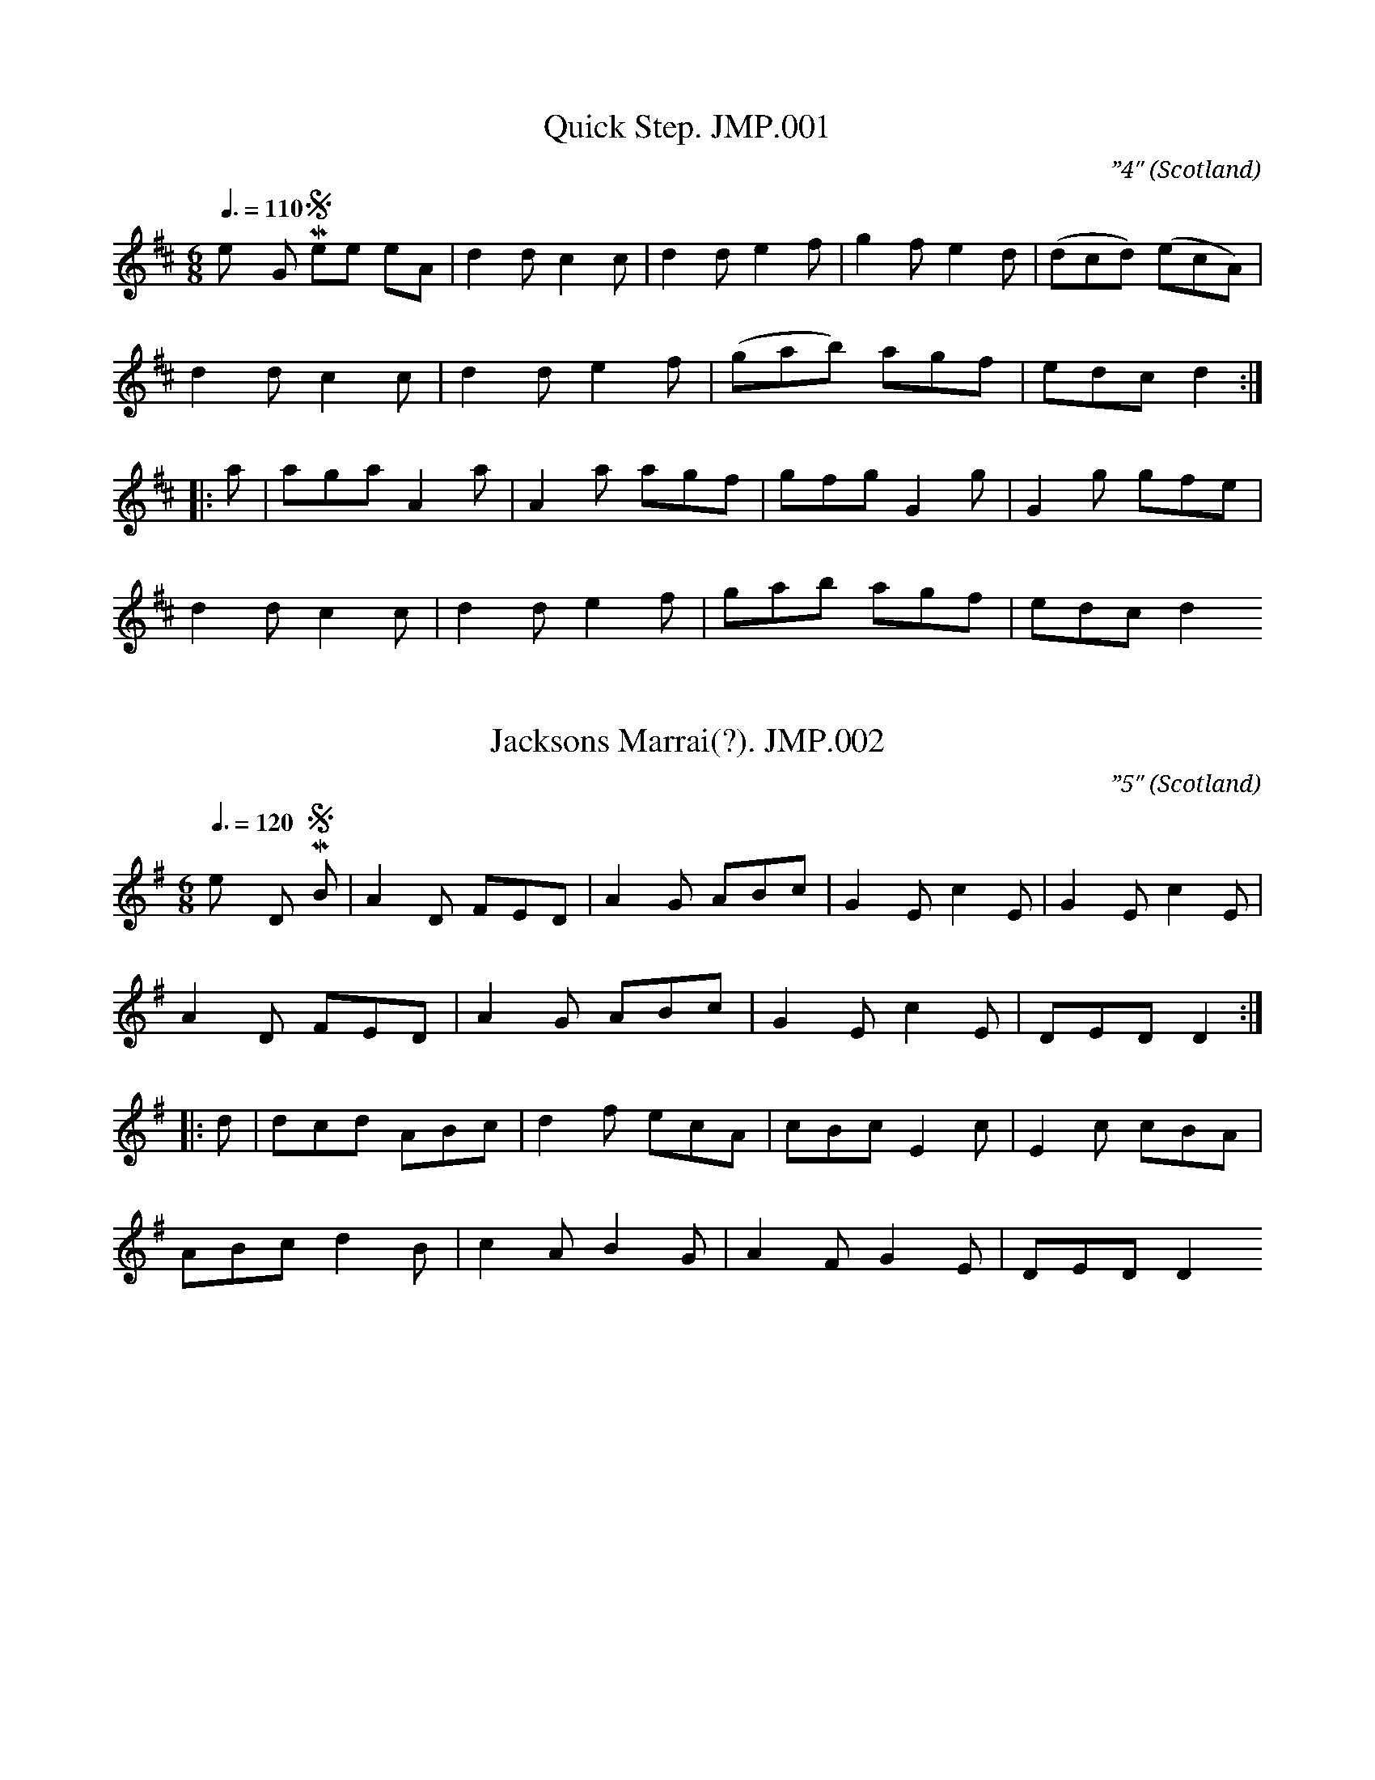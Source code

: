 %abc
%%abc-alias John Miller
%1799, UK Scotland Perth, Bell Library Perth
%%abc-creator ABCexplorer 1.3.7 [27/12/2009]
%%abc-edited-by www.village-music-project.org.uk
%VMP.C.Graebe
%Revised 13/5/2007
%Revised again 11/2008
%Revised again 12/2009

X:1
T:Quick Step. JMP.001
M:6/8
L:1/8
Q:3/8=110
C:”4″
S:John Miller MS. Perth, 1799.(for the fife)
R:.March
O:Scotland
A:Perth
N:Rhythm in bars 1, 2 and 3 is shown as
N:dotted crochet, quaver not crochet, quaver
N:1 – these two notes shown, apparently in pencil,
N:as both C C and E F – c/f brs 1, 2
N:End bar lines missing – page damaged
H:1799
Z:vmp.C. Graebe
K:D major
“_Key G in MS,see note”A | d2d c2c | d2d e2f | g2f e2d | (dcd) (ecA) |!
d2d “1”c2c| d2d e2f | (gab) agf | edc d2 :|!
|: a | aga A2a | A2 a agf | gfg G2g |G2g gfe |!
d2d c2c | d2d e2f | gab agf | edc d2 😐

X:2
T:Jacksons Marrai(?). JMP.002
M:6/8
L:1/8
Q:3/8=120
C:”5″
S:John Miller MS. Perth, 1799.(for the fife)
O:Scotland
A:Perth
N:The name ‘David R ‘ or ‘Daniel R’ is written at the bottom of the page
N:1 – Two notes here appear to have been scratched out.. This tune is 1st
N:cousin to some Irish single jig …
H:1799
Z:vmp.C. Graebe
K:G Major
“_Key D in MS”B | A2D FED | A2G ABc | G2E c2E | G2E c2E |!
A2D FED | A2G ABc | G2E c2E | DED D2 :|!
|:d | dcd ABc | d2f ecA | cBc E2 c | E2 c cBA |!
ABc d2 B | c2A B2G | A2F G2E |”1″ DED D2 😐

X:3
T:Minnor March. JMP.003
M:C
L:1/8
Q:1/4=100
C:”October 7″
S:John Miller MS. Perth, 1799.(for the fife)
R:.March
O:Scotland
A:Perth
N:October 7 Day written at top, Key signature of G major/E minor is given
N:on the first line only. In a different handwriting
N:to the title, is ‘A minor’
N:At the end of the tune the words
N:’the end of the tune’ are written under the
N:stave. 6 faint notes in a different writing are
N:written after the double bar – writing looks different to both title
N:and
N:’A minor’
H:1799
Z:vmp.C. Graebe
K:A minor
E2 |”_See Notes re key etc” A2 A>A A2 B2 |\
c>de>e e2 d>e | f>ed>c d>cB>A| B2 B>B B2E2 |!
A2 A>A A2 2B2 | c>de>e e2 f>d | e>a fe/d/ c2 B2 | A2 A>A A2 :|!
|:e>f | g2 g>g g2 (4(a/g/f/e/) | f>ed>c d2 c>d |\
e2 e>e e2 (4(f/e/d/c/) | d>cB>A B2E2 |!
A>Ac>A B>Bd>B |c>ce>c d>df>d | e>a (4(g/f/e/d/) c2B2 | A2 A>A A2 😐

X:4
T:Collon Campbells Quick Step. JMP.004
M:6/8
L:1/8
Q:3/8=110
C:”7 ..by M.G.”
S:John Miller MS. Perth, 1799.(for the fife)
R:.March
O:Scotland
A:Perth
N:Colonel? End of page missing 1 – originally crochet D, corrected to
N:quaver F –
N:but by whom?
N:2 – shown as dotted 3 – bar missing – but so is end of pag
H:1799
Z:vmp.C. Graebe
K:G major
d | gfe dcB | cde d2 “1”f | gfe dcB | ecA “2”A2d |!
gfe dcB | cde d2 c | BAG AGF|”3″ G3-G2 ||!
c | B3 GAB | c3 ABc | ded gdc | BAG FED |!
B2B GAB | cBc ABc | d2B e2c | cBA G3 |]

X:5
T:Sarah Drummond of Perth. JMP.005
M:2/4
L:1/8
Q:1/2=80
C:”8…Strathspay”
S:John Miller MS. Perth, 1799.(for the fife)
R:.Strathspey
O:Scotland
A:Perth
H:1799
Z:vmp.C. Graebe
K:G major
e | A/A/A ed | Bd e2 | dg Bg | dg dB |!
A/A/A ed | Bd ea | ge gB| A2 A :|!
|:a | a2 ea | caea | g2 dg | Bgdg |!
a2 ea | caea | gfgB | A2 A 😐

X:6
T:Ashley’s Hornpipe. JMP.006
T:Astley’s Ride,aka. JMP.006
M:C|
L:1/4
Q:1/2=90
S:John Miller MS. Perth, 1799.(for the fife)
R:.Misc.
O:Scotland
A:Perth
N:Key given as G major. But it isn’t
H:1799
Z:vmp.C. Graeb
K:D Major
“_Key Gmaj in MS”a/f/ | ddd c/d/ | eee f/e/ | \
d/c/B/A/ B/d/c/e/ |dff a/f/ |!
ddd c/d/ | eee f/e/ | d/c/B/A/ B/d/c/e/ |ddd :||:!
d/e/ | fff e/f/ | ggg g/f/ | eee d/e/ | fff a/f/ |!
ddd c/d/ | eee f/e/ | d/c/B/A/ B/d/c/e/ | ddd 😐

X:7
T:Quick Step. JMP.007
M:2/4
L:1/16
Q:1/4=90
S:John Miller MS. Perth, 1799.(for the fife)
R:.March
O:Scotland
A:Perth
N:1..dotted in MS..
H:1799
Z:vmp.C. Graebe
K:A minor
“_key G in MS”e4 | (ed)(cB) c2B2 | (cB)(cd) c2e2 | (dc)(BA) G2a2 |\
e4 e2d2 |!
e2[e2a2]e3d | (dc)(Bc) A2E2 | (AB)(cd) e2E2 | “1”A4 :|!
|:(4(AcBA)| GFGA G2(AB) | (cB)(cd) c2e2 | (dc)(BA) G2a2 |\
e4 e2d2 |!
e2a2e2d2 | (dc)(Bc) A2E2 | (AB)(cd) e2E2 | “1”A4 😐

X:8
T:Indian Queen,The. JMP.008
T:Quick Step London[?derry],A. JMP.008
M:2/4
L:1/8
Q:1/2=90
C:”11..Quickstep..Londonderry”
S:John Miller MS. Perth, 1799.(for the fife)
R:.March
O:Scotland
A:Perth
N:John Miller his Book – written at side of page
N:Key given as G major but that feels very wrong.
N:1 – correction made here in MS – bar line is between
N:f and b and next bar squeezed in
N:2 – bar almost illegible
H:1799
Z:vmp.C. Graebe
K:D major
“_See note re key”DDDE | FEFA | BABd | ABAf | eddf |!
eddA | Bd (c/B/)(A/G/) |F3 E | DDDE | FEFA |!
BABd | ABAf | eddf | eddA | Bdce | d2″cr”d :|!
|:a/f/ | ddcd | ef/g/ fa/f/ | ddcd | ef/g/ f2 | “1”ffb2 |!
ge a2 |fd (d/c/)(d/f/) | (e/d/)(c/B/) (A/G/)(F/E/) | DDDE | FEFA |!
“2”BABd | ABAf | eddf | eddA | Bdce | d2″ cr”d 😐

X:9
T:McPhersons Lamentation. JMP.009
M:C|
L:1/8
Q:1/4=130
C:”12…a quick march”
S:John Miller MS. Perth, 1799.(for the fife)
R:.March
O:Scotland
A:Perth
H:1799
Z:vmp.C Graebe
K:G major
g/e/ | dG {c} B(A/G/) BAA g/e/ |dG (c/B/)(A/G/) E3 g/e/ |!
dG B(A/G/) BA A (G/F/) | GE (A/G/)(F/E/) D3 :|!
|: e/f/ | g>age a>bgf | gf/g/ (a/g/)(f/e/) ” cr”d3 e/f/ |!
g>age a>b (b/a/)(g/f/) |gf/e/ a/g/f/e/” D.C.” d3 |]

X:10
T:Quick Step. JMP.010
M:6/8
L:1/8
Q:3/8=110
C:”13″
S:John Miller MS. Perth, 1799.(for the fife)
R:.March
O:Scotland
A:Perth
N:Key and time signature very faint
N:But I think I can see an f#.
N:Maybe its modal
H:1799
Z:vmp.C. Graebe
K:G major
E | ABA A2B | GAG G2 E | ABA ABd | e2d efg |!
ABA A2 B | GAG G2E | c2 A BdB | A3 A2 :|!
|:z|g2e ege | d2B BdB | g2ab2a | g2e ege |!
d2B BdB | c2A AcA | c2A BdB | A3 A2 😐

X:11
T:Jack Holmes Reel,aka. JMP.011
T:Lady Nellie Wemyss,aka. JMP.011
M:6/8
L:1/8
Q:3/8=110
C:”14…Quick March”
S:John Miller MS. Perth, 1799.(for the fife)
R:.March
O:Scotland
A:Perth
N:1 – Bar line appears to be missing, but
N:photocopy very dark..Untitled in MS, except for “quick march”..
H:1799
Z:vmp.C. Graebe
K:D major
“_No time signature given – key given as G”cde e2a |\
cAc e2d | cde efg | BGB d2B |!
cde efg | agf edc | dfd cec | BGB d2 B “1”:|!
|: aec ecA | aec efg | aec ecA | BGB d2 B |!
aec ecA | aec efg | fdf ece | BGB d2 B 😐

X:12
T:Quick Step. JMP.012
M:C|
L:1/8
Q:1/2=80
C:”15″
S:John Miller MS. Perth, 1799.(for the fife)
R:.March
O:Scotland
A:Perth
N:A reel of course…
H:1799
Z:vmp.C. Graebe
K:C major
d | BGdG B2 GB | AFAf A2 FA | BGdG B2 GB | cAFA G/G/G G :|!
d | gd d/d/d gdde | fc c/c/c fccf | gd d/d/d gddc | BGAF G2 Gd | !
gd d/d/d gdde | ” e in MS”fc c/c/c fccf | gefd ecdB | cAFA G/G/G |]

X:13
T:Quick March. JMP.013
M:6/8
L:1/8
Q:3/8=110
C:”16″
S:John Miller MS. Perth, 1799.(for the fife)
R:.March
O:Scotland
A:Perth
H:1799
Z:vmp.C. Graebe
K:E minor
d | gag fed | efe dBG | ABA ABd | ecA A2d |!
gag fed | efe dBG | ABA ABc | BGE E2 :|!
|:D | G3 BAG | d2G BAG | ABA ABd | ecA A2D |!
G3 BAG | d2G BAG | ABA ABc | BGE E2E |!
G3 dBG | G3 dBG | ABA ABd | ecA A2d |!
gag fed | efe dBG | ABA ABc | BGE E2 😐

X:14
T:Gragalmacree Retreat. JMP.014
T:Gramachree,aka. JMP.014
M:3/4
L:1/8
Q:90
S:John Miller MS. Perth, 1799.(for the fife)
R:.Air
O:Scotland
A:Perth
N:1 – shown as dotted
N:2 – bar unclear
N:3 – bar line missin
H:1799
Z:vmp.C. Graebe
K:E minor
Bc/d/ |”1″e2e>fg>f | “2”ed d2 GA/B/ | c>Bc>de>d | B4 Bc/d/ |\
e2e>fg>f |!
ed B2 G/B/d/B/ | AG E2 EF | E4 :|\
E>F | G2 GABG | AG G2 GA/B/ |!
c>Bc>de>d | B4 Bc/d/ |\
e2 e>fg>f | e>d d2 G/B/d/B/ | A>G E2 EF | “3” E4 |]

X:15
T:Quick March. JMP.015
M:6/8
L:1/8
Q:3/8=110
C:”17″
S:John Miller MS. Perth, 1799.(for the fife)
R:.March
O:Scotland
A:Perth
N:1 – marked as triplet
N:Sounds rather conventional in D so I’m leaving it in G
H:1799
Z:vmp.C. Graebe
K:G Major
“_key G as in MS, but works well in D”A/G/ | FGA d2 A | ded c2 A |\
“1”(B/c/dB) AFD |BGE E2 G |!
FGA d2A | ded c2 A | (B/c/dB) AFd |AFD D2 :|!
|:ef | afd afd | efd c2A | (G/A/BG) (F/G/AF) |BGE E2f/g/ |!
afd afd | efd c2A | (B/c/dB) AFd | AFD D2 😐

X:16
T:Boyne Watter.JMP.016
T:Boyne Water,aka. JMP.016
M:C|
L:1/8
Q:1/2=75
C:”18″
S:John Miller MS. Perth, 1799.(for the fife)
R:.Air
O:Scotland
A:Perth
N:1 – bar line here
H:1799
Z:vmp.C. Graebe
K:G major
E2e2 efgf | dcBA G2 AB | c2 B2 edcB | A3G E4 :|!
|:d2 | e2 ef g2 fg | agfe “1” d2 cd | e2 a2 a3 b |a3 g e2 ef |!
gfga g2 fe | dcBA G2 AB | c2 B2 edBA | A3 G E4 😐

X:17
T:Hey Jennie..(?) JMP.017
M:6/8
L:1/8
Q:3/8=110
C:”Quick March”
S:John Miller MS. Perth, 1799.(for the fife)
R:.March
O:Scotland
A:Perth
N:In pencil? in a more modern handwriting? by the title – Hey Jenny ….
N:…… Jock
N:1 – bar unclear
H:1799
Z:vmp.C. Graebe
K:G Major
G2 G GBd | ecB A2B | G2 G dBG | edf E2 :|!
|:e/f/ | gfd agf | gfe def | gfe agf | gfg e2 g |!
gfe agf | gfe efg | G2 G dBG |”1″ ede E2 |]

X:18
T:Soldier ladie,The. JMP.018
T:Soldier Laddie,aka. JMP.018
M:6/8
L:1/8
Q:3/8=110
C:”19″
S:John Miller MS. Perth, 1799.(for the fife)
R:.March
O:Scotland
A:Perth
N:This is marked as a quick step
N:The name ‘John Miller is written in the left hand margin
N:1 – the first bar of the third line is marked with an asterix
N:the words “the third is wrong” are written above and “put this bar in
N:at the begining of the third line John” written above and below the
N:fourth line which has one bar on it. A
N:double bar line is at the end of the third line. So that’s what I’ve
N:done.
N:2 – In each of these bars the note duration is shown as three
N:semiquavers
N:marked as a triplet beamed with a quaver, then 3 quavers eg :
N:(3(c/d/e/)f gdB |
H:1799
Z:vmp.C. Graebe
K:G major
e | dBG GDE | ABA ABd |”2″ (e/f/g)G GDE | GAG B2 G |!
cAc BGB | ABA ABd | “2”(e/f/g)G GDE | GAG G2 :|!
|:d| gag gdB | Aaa agf | def gdB |”1″ gag gdB |!
“2” (c/d/e)f gdB | aAA ABc |\
“2”(e/f/g)G GDE | GAG G2 😐

X:19
T:Bonnet Makers of Dundee,The. JMP.019
M:2/4
L:1/8
Q:1/2=90
C:”20″
S:John Miller MS. Perth, 1799.(for the fife)
R:.Reel
O:Scotland
A:Perth
H:1799
Z:vmp.C. Graebe
K:G major
Eeef | e2 dB | defd | eBdA |!
Beef | e2 dB | ABdF | E/E/E”qu” E2 :|!
|:F/F/F FE | DEFA | B/B/B BA | Bdef |!
dBAF | DEFA | BdAF | E/E/E “1”E2 😐

X:20
T:Haughs of Cromsell,The. JMP.020
T:Haughs of Cromdale,The,aka. JMP.020
M:2/4
L:1/8
Q:1/2=90
C:”21″,Haughs of Cromdale,
S:John Miller MS. Perth, 1799.(for the fife)
R:.reel
O:Scotland
A:Perth
H:1799
Z:vmp.C. Graebe
K:G major
B | e>fed | eAAB | d>edB | GABd | e>fed | efge | dBgB | A2 A :|!
|:g | edef | gage | d>edB | d>edB | edef | gage | dBgB | A2 A 😐

X:21
T:For a’ that. JMP.021
M:2/4
L:1/8
Q:1/2=100
C:”22…a quick march”
S:John Miller MS. Perth, 1799.(for the fife)
R:.March
O:Scotland
A:Perth
H:1799
Z:vmp.C. Graebe
K:G major
g| fgaf | geef | gfaA | B2 B f | gfaf | geef | gedB | A2A :|!
|: B |dedA | Beef | dedA | B2 B c | dedA | Beef | gedB | A2A 😐

X:22
T:Up and War them Willie. JMP.022
M:2/4
L:1/8
Q:1/2=100
C:”23…A Quick March”
S:John Miller MS. Perth, 1799.(for the fife)
R:.March
O:Scotland
A:Perth
H:1799
Z:vmp.C. Graebe
K:G major
B | G/G/G BG | c2ce | G/G/G BG | A2 AB |!
G/G/G BG | cdeg | dcBA | G2 ” cr”G :|!
|:d| gedB | c2 ce | gedB | A2Ad |!
gedB | cdeg | dcBA | G2 ” cr”G 😐

X:23
T:Green Grow the Rashes. JMP.023
M:2/4
L:1/8
Q:1/2=90
C:”24…A Quick March”
S:John Miller MS. Perth, 1799.(for the fife)
R:.March
O:Scotland
A:Perth
H:1799
Z:vmp.C. Graebe
K:G Major
B | G/G/G B>A | BGGB | A/A/A e>d | eAAB |!
c>Bce | d/c/B/A/ BG | A/A/A B>A | GE E:|!
|:B | G/G/G g>f | gddg | e/e/e a>g | aeeg |!
g>age | d/c/B/A/ BG | A/A/A B>A | GE E 😐

X:24
T:Through the long Mure. JMP.024
M:6/8
L:1/8
Q:3/8=120
C:”25″
S:John Miller MS. Perth, 1799.(for the fife)
R:.jig
O:Scotland
A:Perth
H:1799
Z:vmp.C. Graebe
K:G Major
Bee e2d | ege dBG | Bee e2d | BAG E3 |!
Bee e2d | ege dBG | Bee e2d | BAG E3 :|!
|:d | BGG GAG | BAG ABd | BGG GAG | BAG E2 d |!
BGG GAG | BAG ABd | Bee e2d | BAG E3 😐

X:25
T:Drogheadia militia slow march. JMP.025
M:C
L:1/8
Q:1/4=110
C:”26″
S:John Miller MS. Perth, 1799.(for the fife)
R:.March
O:Scotland
A:Perth
N:1 – the following 6 slurs are all marked with a redundant ‘2’
N:2 – bar line shown here
N:3 – this triplet not so marked in MS
N:4 – no end bar lines shown, da cappo written at end
N:
N:The tune is written on four lines. ‘No 27′ is written above the third
N:line, but the last bar of the second line continues onto the third
N:line. The following tune is also numbered 27. This is all one tune.
H:1799
Z:vmp.C. Graebe
K:G major
(3(BAG) | d2 d>d d2 (3(BAG) | d2 d>d d2 (3(BAG) |\
e2 e>d c>de>d | c2 A>A A2 dc |!
“1” (cB) dB (BA) dA | (AG)(BG) (GF) ( ED)|\
E>FG>A d>cB>A | G2 G>G G2 :|!
|: “3”(3def | g2 g>g g>dB>d |\
G2 G>G G>B Ac | B>GB>d “2” e>dB>c | d2 d>d d2 “3” (3def |!
g2 g>g g>dB>d | G2 G>G G>BAc | BGBd edBc |\
d2 d>d2 “4”d2 ” da cappo”(3(BAG)|]

X:26
T:Quick March. JMP.026
T:Sussex Polka,aka. JMP.026
M:2/4
L:1/8
Q:1/4=80
C:”27″
S:John Miller MS. Perth, 1799.(for the fife)
R:.March
O:Scotland
A:Perth
N:Quick Step in Walsh MS(1800),
H:1799
Z:vmp.C. Graebe
K:G Major
G/A/ | BB B/d/c/e/ | dGGG | G/A/B A/B/c | e/d/c/B/ AG/A/ |!
BB B/d/c/e/| dG G g/f/ | (e/d/)(c/B/) (c/B/)(A/G/) | A2 G :|!
|:B/c/ | ddd e/f/ | gdd e/f/ | (g/f/)(e/d/) (e/d/)(c/B/) |\
(c/B/)(A/G/) A G/A/ |!
BB B/d/c/e/ | dG G g/f/ |(e/d/)(c/B/) (c/B/)(A/G/) | A2 G 😐

X:27
T:42 Regt. Quick March. JMP.027
T:Black Watch,aka. JMP.027
M:2/4
L:1/8
Q:1/4=110
C:”28″
S:John Miller MS. Perth, 1799.(for the fife)
R:.March
O:Scotland
A:Perth
N:1 – something is written above this note.
N:It could be “tr
H:1799
Z:vmp.C Graebe
K:G major
E | G2 BA/G/ | GBBg | dBA”1″G | AFED |\
G2 BA/G/ | GBBg | dBAG | A2 G :|!
|:d | gfed | efga | gfed | e2d2 |\
gfed | efge | dBAG | A2 G 😐

X:28
T:Mareys Dream. JMP.028
M:C|
L:1/4
Q:1/2=90
C:”31…a hornpipe”
S:John Miller MS. Perth, 1799.(for the fife)
R:.Hornpipe
O:Scotland
A:Perth
H:1799
Z:vmp.C. Graebe
K:G major
B/A/ | G EE D/E/ | G/F/G/A/ B G/A/ | BEE F/G/ | A/G/F/E/ D B/A/ |!
GEE D/E/ | G/F/G/A/ B A/G/ | A/B/d/e/ d/B/A/B/| GEE :|!
|: B/d/ | e>d B A/G/ |A/G/A/B/ d B/d/ |e>d B A/G/ | A/G/F/E/ D B/A/ |!
GEE D/E/ |G/F/G/A/ B A/G/ | A/B/d/e/ d/B/A/B/ | GEE 😐

X:29
T:Whistle oure the leave o’t. JMP.029
T:Royal Highland Fus. March,aka. JMP.029
M:C|
L:1/8
Q:1/2=80
C:”32″
S:John Miller MS. Perth, 1799.(for the fife)
R:.Strathspey
O:Scotland
A:Perth
H:1799
Z:vmp.C. Graebe
K:G major
G>DE>G BA B2 | d>eB>g A>G E2 |\
G>DE>G B>AB>g | G/G/G B>G A2G2 :|!
de/f/ g>d e>d B2 | d>e B>g A>G E2 |\
de/f/ g>d edeg | G>GBG A2G2|!
de/f/ g>d e>d B2 | d>e B>g A>G E2 |\
gbeg deBg| G>GBG A2G2 |]

X:30
T:Smiths Hornpipe. JMP.030
M:C|
L:1/8
Q:1/2=90
C:”32″
S:John Miller MS. Perth, 1799.(for the fife)
R:.Hornpipe
O:Scotland
A:Perth
N:MS has key as G major. But then almost everything in the MS is in G
N:major.
N:Try it in D major
H:1799
Z:vmp.C. Graebe
K:D major
(F/G/A/) |”_Key Gmaj in MS” B2 E2 E2 AG |\
FGEF D2 de | fdec dBAF | B2 E2E2 :|!
|: FE | D2 “_d added”d2 d2 d>e | (fe)(dc) (BA)(GF) | E2 e2 e2 de |\
(fe)(fd) (Bc)(de) |!
(fg)(fa) (ef)(ef) | dBAF ABde |fdec dBAF | B2 E2 E2 😐

X:31
T:York & Lenox. JMP.031
M:2/4
L:1/8
Q:1/2=80
C:”33”
S:John Miller MS. Perth, 1799.(for the fife)
R:.March
O:Scotland
A:Perth
H:1799
Z:vmp.C. Graebe
Z:vmp.C. Graebe
K:D major
“_Key Gmaj in MS”DFAF | dFAF | efge | dcBA |\
(D/E/F/G/) AF | dFAF |!
GEAG | FD D ::\
f | fdfd | gege | cABc | (d/c/d/e/) d>g |!
fdfd | gege | cABc | d2d2 ::defd | cB “tr”B2 |!
ABAG | GF “tr”F2 | defd | BcdB |\
AF (A/G/F/E/) | D2D2 😐

X:32
T:Quick March,A. JMP.032
M:2/4
L:1/8
Q:1/2=50
C:”34”
S:John Miller MS. Perth, 1799.(for the fife)
R:.March
O:Scotland
A:Perth
H:1799
Z:vmp.C. Graebe
K:G major
A | d2ce | d2ce | d/d/e/f/ g/f/e/d/ |\
f/e/d/e/ d/c/B/A/ |!
d2ce | d2ce |d/d/e/f/ gf | f2e2 :|!
|: e2 (d/c/B/A/) |\
e2 d/c/B/A/ |gedc | (d/f/)(F/A/) (B/d/)(c/d/) |!
e2 d/c/B/A/ | e2 d/c/B/A/ | fedc | {c}d3 😐

X:33
T:Firs. JMP.033
M:2/4
L:1/8
Q:1/4=100
S:John Miller MS. Perth, 1799.(for the fife)
R:.March
O:Scotland
A:Perth
N:1 – no bar line her
N:1 – No bar line her
H:1799
Z:vmp.C. Graebe
K:G major
F>GAA | BAGF | FE/E/ EE “1” | E3 E |!
E>FGG | AGFE | FD/D/ DD | D3 :|!
|:D | F3 A | F3 A | GE/E/ EE | E3 G |!
E3G| EBAG | FD/D/ DD | D3 😐

X:34
T:Paddy Whak. JMP.034
M:6/8
L:1/8
Q:3/8=120
C:”35″
S:John Miller MS. Perth, 1799.(for the fife)
R:.Jig
O:Scotland
A:Perth
H:1799
Z:vmp.C. Graebe
K:G Major
G|GBd gfg | edc BcA | GBd efg | fdd d2d |!
ecc ceg | dBG A2G |GBd cAc | BGG G2 :|!
|: c | BdB cde | dBG A2 G | GBd efg | fdd d2 d |!
geg fdB | cec dBG | GBd cAc | BGG G2 😐

X:35
T:Neill Gow. JMP.035
M:2/4
L:1/8
Q:1/4=100
C:Neil Gow
S:John Miller MS. Perth, 1799.(for the fife)
R:.Reel
O:Scotland
A:Perth
N:Neil Gow’s Reel, with the parts reversed, according to Ross’s Pipe
N:Music 1885
N:1 – this bar illegible
H:1799
Z:vmp.C. Graebe
K:D major
“_Key Gmaj in MS”
f | ecae | fBBf | ecae | f3 a |!
a/g/f/e/ a>e | fBBf |a>fec | A3 :|!
|:E | A<AA<A | BEEB | A<AA<A | aefa |!
ea c/e/d/B/ | BFFf | afec | “1”A3:|

X:36
T:Blacks Hornpipe. JMP.036
T:Lady Flashdash,aka. JMP.036
T:Back of the Haggard,aka. JMP.036
T:Kershaw’s Hp.,aka. JMP.036
M:2/4
L:1/16
Q:1/4=90
C:”40″
S:John Miller MS. Perth, 1799.(for the fife)
R:.Hornpipe
O:Scotland
A:Perth
N:’Blacks Hornpipe -.Derry’ – Londonderry, presumably. And there is
N:another title written over ‘Blacks’ in a different writing – could be
N:Houldens Hornpipe..CGr…aka Duke’s Hp., aka Kershaw’s Hp.
H:1799
Z:vmp.C. Graebe
K:D Major
“_Key in MS is Gmajor”A2 | dfdf ecAc | dBGB AFDF |\
GBAc Bged | dcBc A2dc |!
dAA2 ecc2 | gefd aAB^c |BdGB AGFE | D2D2 D2 :|!
|: A2 | dAdA FAFD |BGEG BGdB | gefd ecdB | ce2d cBAG |!
Fd”tr”d2 Ge”tr”e2 | Af”tr”f2 | Bg”tr”g2 | afdf Bgec | d2d2d2 |]

X:37
T:Prince of Wales’ March. JMP.037
M:2/4
L:1/16
Q:1/4=100
C:”37”
S:John Miller MS. Perth, 1799.(for the fife)
R:.March
O:Scotland
A:Perth
H:1799
Z:vmp.C. Graebe
K:D Major
A2 | d2ec d2ec | .d2.e2.f2.g2 | f2ge f2ge | f3ga3A |!
B3c (edcB) | A2a2g2f2 | e3f g2f2 | e2ee e2 :|!
|:ee | a2ee a2ee | a^gae dcBA | dcdA GFED | A2AA A4 |!
a3b/a/ g2f2 | g3a b4 | g3a/b/ f2e2 | f3g a2AA |!
d2ec d2ec | .d2.e2.f2.g2 |f2{a}g>{f}e d2c2 | d2dd d2 😐

X:38
T:O Dear what can the matter be. JMP.038
M:6/8
L:1/8
Q:3/8=90
S:John Miller MS. Perth, 1799.(for the fife)
R:.Air
O:Scotland
A:Perth
N:1 – this note shown as a minim, which doesn’t add up either when
N:repeating A music or
N:going on to B. 2 – this bar difficult to read – almost looks like two
N:minim
H:1799
Z:vmp.C. Graebe
K:G major
d3 d3 | dBg dBG | c3c3 | cAB cBA|!
d3 d3 | dBg dBG | EGc BcA | “1”G6 :|!
|:d | dBc dBc | dBg dBG | cAB cAB | cAB cAF |!
dBc dBc | dBg dBG | EGd BcA | “2”G6 😐

X:39
T:Blanchards Hornpipe. JMP.039
T:Fishers,aka. JMP.039
T:Egg,aka. JMP.039
M:C|
L:1/8
Q:1/2=90
C:”38…or Fishers”
S:John Miller MS. Perth, 1799.(for the fife)
R:.Hornpipe
O:Scotland
A:Perth
N:’or Fishers’, it says in smaller, possibly pencil, writing.
H:1799
Z:vmp.C. Graebe
K:D major
“key in MS shown as G major”dAFA GBAG |\
FAFA GBAG | FDFD GEGE | AFED CECA, |!
dAFA GBAG |FAFA GBAG | FdBg fedc | d2d2″minim”d2 :|!
|:ecAc ecge | fdAd fdaf | ecAc ecge | fdcB A3 E |!
BGEG BGdB | AFDF AFcA | Bdcg fedc | d2d2″minim”d2 😐

X:40
T:Cathrine Ogie. JMP.040
M:C
L:1/8
Q:1/2=75
S:John Miller MS. Perth, 1799.(for the fife)
R:.Air
O:Scotland
A:Perth
N:Almost all the tunes have G major as their key, even when they
N:self-evidently are not. Try this in A – it sounds Ok but ordinary
H:1799
Z:vmp.C. Graebe
K:G major
AG | E2 A>B A3 B | (cd)(Bc) A3 B | d3 g dBGE |\
G3 A (G/A/B) AG |!
E2 (A>B) A3 B |\
(c>d)(B>c) A2 (a/g/f/e/) | “as writ”(d/c/B) (c>d)(B>c) |\
A4 e2 :||:!
AB | cdef g3 a | (ge)(dc) g2 dc |\
!B2 ge (dB)(AB) | G>AB>c d2 cB |!
edcB A3 E | (AB)(cd) e2 (dc) | defa gedB | A4 e2 😐

X:41
T:Masons(?) Song Quick Step. JMP.041
T:Yorkshire Lasses,aka. JMP.041
M:6/8
L:1/8
Q:3/8=110
S:John Miller MS. Perth, 1799.(for the fife)
R:.March
O:Scotland
A:Perth
N:Double bar is shown as having dots either side of it. In other words,
N:there is a B music somewhere.
N:Key is probably given as G major – photocopy very dark
H:1799
Z:vmp.C. Graebe
K:D Major
“_See note re key”A2 | dAG FGA | Aed cBA | dcd efg | agf edc |!
dAG FGA | Bed cBA | dcd efg | fdd d2 😐

X:42
T:Catren Haie. JMP.042
T:Sandy Duff’s Reel,aka. JMP.042
M:2/4
L:1/8
Q:1/4=100
C:”46…Alex Duff”
S:John Miller MS. Perth, 1799.(for the fife)
R:.Misc.
O:Scotland
A:Perth
N:’Alexander Duff’ written twice on this page. Page very faint,
N:probably
N:written in pencil, Which of course may be the Sandy Duff in the modern
N:title.
N:Also somewhat blotted and scribbled on. A visit to Perth is needed.
N:This is just some indication of what may be there
H:1799
Z:vmp.C. Graebe
K:G Major
“See note”EABA | eAcA | DEBG | dGBG | “illegible here”zzzzzzz |!
AaAa | Aa g/f/d/c/ | BcBc | Be f/e/e/d/ | BedB |\
“illegible here”zzzzzzz |]

X:43
T:Retreat,The. JMP.043
M:2/4
L:1/8
C:”47”
S:John Miller MS. Perth, 1799.(for the fife)
R:.Misc.
O:Scotland
A:Perth
H:1799
Z:vmp.C. Graebe
K:G major
“See notes to JMP.042 – but this is totally illegible” zzzzz|]

X:44
T:Omaghs Lock. JMP.044
M:C|
L:1/8
Q:1/2=90
C:”49″
S:John Miller MS. Perth, 1799.(for the fife)
R:.Reel
O:Scotland
A:Perth
N:This is either seriously weird or not in ‘C’. E major sounds almost
N:tolerable
H:1799
Z:vmp.C. Graebe
K:C major
F | G2 GA F2 FE | ^CEFG AGFA | BAGF E2 ^D2 | Bee^d eE E :|!
|:d | e2 Bd e2 Bd | egfe ^dcBc | d2 Ac d2 Ac | defe dcBc |!
dcdB edec |egfe dcBA | G2 GA F2 FG | Bee^d eE E 😐

X:45
T:Push around the gorom. JMP.045
T:Push around the jorum,aka. JMP.045
M:2/4
L:1/8
Q:1/2=80
C:”50″
S:John Miller MS. Perth, 1799.(for the fife)
R:.Reel
O:Scotland
A:Perth
N:2 – no final bar lines – D Capo written at end of
N:tune.
N:’The Right Honourable’ written under the tune.
H:1799
Z:vmp.C. Graebe
K:G Major
BGGG | FAAc | BGBd | g2 fe |dGBG | FAAB | EGFA | G2G :|!
|:d | (g>g)fg | agfd | g2 fg | ” cr”a3 d |(g>g)fg | agfd |\
egfa | g2 “2”g:|

X:46
T:March. JMP.046
M:C
L:1/8
Q:1/2=80
C:”51″
S:John Miller MS. Perth, 1799.(for the fife)
R:.March
O:Scotland
A:Perth
H:1799
Z:vmp.C. Graebe
K:D Major
“_Key sig Gmaj in MS”A2 | d2 f>g a2 g>f | g2 e>e e2 g>e |\
f2 B>B B2 e>d | c2 A>A A2 d>c |!
“tr”B2 e>d c2 f>e | d2 g>f e2 a>g | f>ad>f f>ed>c | d2 d>d d2 :|!
|:(c/d/) | e2 e>e e>fe>d | c2 c>c c>dc>B |A>fe>d (c>B)(A>^G) |\
A2 A>A A2 fg |!
a2 A>A (Aa)g>f | g2 e>e e2 e>f |g2 A>A A>g(fe) |”tr” f2 d>d d2 A>A |!
B>B c>c d>d e>e | f>ef>g “tr”a2 g2 | fefg f2e2 | d2 dd d2 |]

X:47
T:Madam you know my trade is war. JMP.047
M:C
L:1/8
Q:1/2=90
C:”52″
S:John Miller MS. Perth, 1799.(for the fife)
R:.March
O:Scotland
A:Perth
N:1 – A is not dotted and a slurred dotted quaver high F, semi-quaver
N:high G are written in pencil over the C – see bar marked ‘2’
N:3 – not shown dotte
H:1799
Z:vmp.C. Graebe
K:G Major
((3DEF) | G2 G>G G>BdB | c2 A>A A3 c | (Bd)(eg) gdBG |\
d2 (d>e) (dc)BA |!
G2 G>G G>BdB | c2 A>A A3″1” c |\
((3Bdc) ((3BAG) ((3AcB) ((3AGF) | G2 G>G G2 :|!
|:((3def) | g3a g>fd>B | “2”c2 A>A A2 fg | a3g (fe)(dc) |\
(dg)(fe) dc(BA) | !
G2 G>G (G>B)dB | c2 A>A “3”A3 c |\
((3Bdc (3BAG) ((3AcB (3AGF) | G2 G>G G2 |]

X:48
T:37 Regt. March,The. JMP.048
M:C
L:1/8
Q:1/2=90
C:”53″
S:John Miller MS. Perth, 1799.(for the fife)
R:.March
O:Scotland
A:Perth
N:1 – Not marked as triplet..37th Reg became the 1st Bttn R Hampshire.
H:1799
Z:vmp.C. Graebe
K:G major
B>c | d3 e d>cB>A | G2 G>G G>BA>c |\
(BG)(dB) e>dc>B | d3 B A2 (G/A/B/c/) |!
d3 e d>cB>A | G2 G>G G2A2 | “1”((3Bcd) ((3edc) B2 A2 |\
G2 G>G G2 :|!
|:A>A | A3 B d>cB>A | B3 c e>dc>B |\
B>dc>e d>cB>A | d3 B A2 G>G |!
G3 B (BA)(cB) |\
B3 d (d^c)(ed) | d>g “1” ((3fge) ((3dec) ((3BcA) |\
G2 G>G G2 😐

X:49
T:Queens March. JMP.49
M:C
L:1/8
Q:1/2=90
C:”54″
S:John Miller MS. Perth, 1799.(for the fife)
R:.March
O:Scotland
A:Perth
N:Most unusually for Mr. Miller, the key signature is given as D. At the
N:end there is a $ = repeat to sign and the word ‘end’ and two dots but
N:no bar lines.
H:1799
Z:vmp.C. Graebe
K:D major
A | “_as writ”d3 A>BA>G z | F2D2F2A2 | d3f e3 f | g>fe>d d>cB>A |!
d4 A>BA>G | F2D2F2A2 | d>fe>d a2 gf | e2 e>e e2 z :|!
|:e>f | g3 e d>cB>A | .f2 .d2 .f2 .d2 | g3 e d>cB>A | .a2 .f2 .a2 .f2 |!
d3f e3 f | d>cB>A a3g | f>ef>g f2 e2 | d2 d>d d 😐

X:50
T:Colnel Hornars March. JMP.050
M:C|
L:1/8
Q:1/2=90
C:”55”
S:John Miller MS. Perth, 1799.(for the fife)
R:.March
O:Scotland
A:Perth
N:1 – not shown as triplet. 2 – shown with a ‘4’ in the slur. Upside
N:down at the bottom of the page is written ‘John Miller his Book August
N:1st 1 80’ and in pencil in a different hand, ‘1800’
H:1799
Z:vmp.C. Graebe
K:D major
A>G | F>A d>d d2 f>d | ((3cec) A>A A2 “tr”B2 |\
“1” (3Adc (3BAG (3FBA (3GFE |F2 D>D D2 A>G |!
F>A d>d d2 f>d | ce aa a2 c2 |\
“1”((3dfe) (3dcB “tr”E2″tr”B2 | A2 A>A A2 :|!
|:c>d | e2 A>e f2 A>f | g>fe>d “tr”c2 ec | d2 bd c2 a>c |\
d2 b>d c2 ^a2 |!
“1”(3bag (3fge “tr”d2 “tr”c2 |\
B2 B>B B2 A>F | F>A d>d d2 f>d |\
“1”(3cec A>A A2 “tr”B2 |!
“1” (3Adc (3BAG (3FBA (3GFE |F2 D>D D2 A>G | F>A d>d d2 f>d |!
“2” ((4c/d/e/f/) g>g “tr”g2 e2 | “1” (3fag (3fed A2 “tr””qu”e2 |\
d2 d>d d2 A:|

X:51
T:13th Regt. of Light Dragoons March. JMP.051
M:C
L:1/8
Q:1/2=90
S:John Miller MS. Perth, 1799.(for the fife)
R:.March
O:Scotland
A:Perth
N:1 – not shown as triplet…And number 56 in the MS
H:1799
Z:vmp.C. Graebe
K:D major
d>d | d2 A>A A2 F>F | D2 D>D D2 f>f |\
(fe)(gf) e>dc>d | e2 e>e e2 d>d |!
d2 A>A A2 f>f | f2 d>d d>a(gf) |\
e>ef>d “tr”c2 “tr” B2 | A2 A>A A2 :|!
|:A>A | (Ac)(cd) (ce)(eg) | f>a(gf) e2 f>g | a2 g>f g>fe>d |\
c2 e>e e2 d>d |!
d2 A>A A2 ff | f2 d>d d2 A2 |”1″ (3Bcd (3efg f2 e2 | d2 d>d d2 😐

X:52
T:March. JMP.052
M:C
L:1/8
Q:1/2=90
C:”57″
S:John Miller MS. Perth, 1799.(for the fife)
R:.March
O:Scotland
A:Perth
H:1799
Z:vmp.C. Graebe
K:G Major
“_key D in MS”D/E/F/ | G2 B>G A2 c>A | B>gf>e d2 (c>B) |\
“tr”c2 e>c “tr”B2 d>B | A>GA>B A>cB>A |!
G2 B>G A2 c>A | B>gf>e d2 ((3Bcd) |\
e2 c>e “tr”f2 ((3def) | g2 G>G G2 :|!
|: B>c | d2 d>d d2 ((3BdB) |\
G2 G>G G2 e>g | g>fe>d B>dG>B | A2 A>A A2 ((3DEF) |!
G2 B>G A2 c>A | B>gf>e d2 ((3Bcd) | e2 ((3cde) f2 ((3def) |\
g2 G>G G2 😐

X:53
T:Gardiners Frolick. JMP.055
T:Lilling Hall,aka. JMP.055
T:Linnen Hall,aka. JMP.055
M:6/8
L:1/8
Q:3/8=120
C:”58”
S:John Miller MS. Perth, 1799.(for the fife)
R:.Jig
O:Scotland
A:Perth
N:Neither section has end bar lines. The sign $ is written after the
N:first section and Da Capo after the secon
H:1799
Z:vmp.C. Graebe
K:G Major
D | GAG A2 A | B2 c dBG | EFE c2 A | ABG FED |!
GAG A2 A | B2c dBG | EcB AGF | G3G3 :|!
|:d2d e2e | d2g dBG | d2d e2e | dBG A3 |!
d2d e2e | d2g fed | egf edc | ded “Da Capo”cBA 😐

X:54
T:Tipperary Militia Quick March. JMP.054
M:2/4
L:1/8
Q:1/4=90
C:”59”
S:John Miller MS. Perth, 1799.(for the fife)
R:.March
O:Scotland
A:Perth
N:The first bar has too many beats
H:1799
Z:vmp.C. Graebe
K:G major
G2 G/G/ GG | BGGD | GDGD | BGGg |dddg | BBBd |!
G(A/B/) c/B/A/G/ | dD D ::\
D/F/ | ((3ABA) ((3ABA) | cBAG | ((3FEF) ((3DEF) | GB “tr”d2 |!
((3ABA) ((3ABA) | cBAG | ((3FEF) ((3DEF) | GG G ::\
B | “tr” e2 Bg | “tr”e2 Bg |!
“tr”egeg | “tr”e3 f | ff f/e/d/c/ |BB B/c/d/e/ | ff ff | B3 :|!
|: B/c/ | dd dB/c/ | dddD | G2 A2 |B/A/B/c/ AB/c/ | dddD | dddD |!
G2A2 | GG G :: G/A/ |BABA | GFGF | EDEF | !
G/F/G/A/ GG/A/ | BABA | GFGF |EGFA | G2 G2 😐

X:55
T:Kellie Cranky. JMP.055
T:Killicrankie,aka. JMP.055
M:2/4
L:1/16
Q:1/4=100
C:”60…a Favourite Scotsh tune”
S:John Miller MS. Perth, 1799.(for the fife)
R:.Air
O:Scotland
A:Perth
N:1 – wrong number of beat in a bar
N:2 – not shown as triplets
N:3 – letter ‘d’ written over the not
H:1799
Z:vmp.C. Graebe
K:D major
(DF) | A3B A2F2 | (AF)(AB) A3d | AGFE DEFG | A4 A2 (dc) |\
B3cB2A2 | BABc B3c | (dc)(de) (fe)(dc) | “tr”B6 a2 |\
b2(ag) a2(gf) | g2(fe) f2(ed) | e2(dc) (ge)(dB) | d6 (fe) |\
dcde fefg | afba gfed | “1” ((3Bcd) ((3cde) d3F |\
“tr” E6 D :: (df) | a3ba2f2 | (af)(ab) abc’d’ | agfe defg |\
a^gab a3 b | b3c’ b2a2 | babc’ a3d’ | (ba)(gf) (ed)(ga) |\
b4d’4 | “1”(bc’b) (gb) |”1″ (ac’a) (fa) | “1” (gbg) (eg) |\
“1” (faf) (df) | (gf)(ge) dcdF | A3B A2 dc | (BA)(Bc) (dc)(de) |\
(fe)(ba) gfed | dcBA d2F2 | “tr”E4 D2 z :: FG |\
AFAB (Ad)(cd) | AFAB (Ad)(cd) | {B}AGFE DEFG |\
A^GAB (Ad)(cd) | BAB”3″d (Bd)(cd) | BABc (Bd)(cd) |\
Bcde fedc | (Bb)(^ab) B2a2 | .b.a(fb) .a.g(ea) |\
.f.e(df) .e.d(ce) | dcdB ABdF | (A^G)(AB) (Ad)(cd) |\
{c} “tr”BABc (dc)de | {g}febe (fe)(dc) |\
“2”((3Bcd) ((3cde) d2F2 | “tr” E4 D2 😐

X:56
T:Lass of Richmond Hill,The. JMP.056
M:2/4
L:1/8
Q:1/4=100
C:”61″
S:John Miller MS. Perth, 1799.(for the fife)
R:.Air
O:Scotland
A:Perth
H:1799
Z:vmp.C. Graebe
K:D major
A/A/ | Addd | e/d/c/d/ e>g | fdce | d2 cB |\
Addd | e/d/c/d/ e>d | cABG | A3 ||!
d | cAAd |cAAd | cdef | f2ed | cAAd | cAa>d | cdec | d3 ||!
A | Adde | f3 d | ceef | g3e | fdec | dBAG | FAEc | D3 |]

X:57
T:Go to Berweck Jockey. JMP.057
M:3/4
L:1/8
Q:1/4=90
C:”62…a Retreat”
S:John Miller MS. Perth, 1799.(for the fife)
R:.Misc.
O:Scotland
A:Perth
N:1 – written more faintly over these two notes, and possibly an
N:attempt has been made to erase them, are a group of notes as in
N:previous bar
H:1799
Z:vmp.C. Graebe
K:G major
A2 B/A/G/F/ B/A/G/F/|A2 B/A/G/F/”1″Ad|A2B/A/G/F/ B/A/G/F/|\
GEEF GB :|!
|: ADDA B/A/G/F/ | ADDA Fd | ADDA B/A/G/F/|\
GEEF GB :||:!
d>edA FA | d>edA df|df f/e/d/^c/ e/d/^c/d/|BeeF GB:|

X:58
T:See the Conquering Hero comes. JMP.058
M:C|
L:1/4
Q:1/4=100
C:”63″ by Handel for D of Cumberland
S:John Miller MS. Perth, 1799.(for the fife)
R:.Air
O:Scotland
A:Perth
N:1 – ‘C’ in this bar is not sharp in the M
H:1799
Z:vmp.C. Graebe
K:G major
d2 B>c | d2G2 | (A/B/c/d/) c B | {B}A4 |!
(B/c/d/e/) dd | g2 d2 | c B/A/ AG | G4 :|!
|:B/A/B/c/ BB | A B/A/ GG | cBAG | {G}F4 |!
e/^d/e/f/ ef | g2e2 |”1″ f e/d/ “tr”^c>d | d4 | !
d2 B>c | d2G2 | (A/B/c/d/) c B | {B}A4 |!
(B/c/d/e/) dd | g2 d2 | c B/A/A>G | G4 😐

X:59
T:Jockeys Hornpipe,The. JMP.059
T:Jack in the horse Course. JMP.059
T:Harmonious Blacksmith,aka. JMP.059
M:C
L:1/8
Q:1/2=90
C:”64…Harmonious Blacksmith”
S:John Miller MS. Perth, 1799.(for the fife)
R:.Hornpipe
O:Scotland
A:Perth
H:1799
Z:vmp.C. Graebe
K:G major
B2 e2 d2 cB | A2 BA GFED | GDGB AGAB | GDGB AGAB |!
B2 e2 d2 cB |A2 BA GFED | c2 BA B2 AG | EGFA G4 :|!
|:d2 g2 f2 ed | e2 fe dcBA | dAdf edef | dAdf edef |!
d2 g2 f2 ed | e2 fe dcBA | g2 fe f2 ed | Bdce “D.C.”d4 |]

X:60
T:Carolan’s Recpt for drinking Whiskey. JMP.060
M:4/4
L:1/8
Q:1/2=50
C:”65”
S:John Miller MS. Perth, 1799.(for the fife)
R:.Air
O:Scotland
A:Perth
N:1 – bar line missing..2 – MS has 3 E’, possibly for 1st & 2nd time..
H:1799
Z:vmp.C. Graebe
K:G major
G2 | edcB cBAG | “tr”E2 G2 G2 “tr”g2 | e>dcB cBcd | e2 A2A2 Bc |!
dBde d2 (ef) | gfga g2 (fg) | edcB cBA”1″G| “tr” E2 GA “tr”G2 :|!
|:B>c | d2 (de) dBAG | E2 G2 G2 (B>c) | dBde dB (AB/d/) |\
e2 g2g2 g>a |!
babg afad | gfgd e^deB | cBAG “tr” G2 (Bd) |e2 g2 g2 “tr” ge |!
dBAG G2 ge | dBAG “tr”E2 GA | BAGE AGED |E2 GA G2 :|!
|:B, | A,G,A,B, DB,DE | GEGA BABd | efge dBAB | G2E2E2 B2,|!
A,G,A,B, DB,DE | GFGA BABd | efge dBAB | \
G2″1st/2nd time?” E2E2 GA G2 😐

X:61
T:Lovily Nimph. JMP.061
M:3/4
L:1/8
Q:1/4=90
C:”66…Low”
S:John Miller MS. Perth, 1799.(for the fife)
R:.Air
O:Scotland
A:Perth
N:’Low’ is written in a different writing
N:”1″ – shown as a triplet
H:1799
Z:vmp.C. Graebe
K:D major
D2 | F4 (E>D) | A4 A/B/c | d>Bc>A Bc/d/ | “1”A/F/D D2 “1”D/E/F |!
(G2F2) (dc) |(Bc/d/) A2 (D/F/A/d/) | “1”B/A/G (F2″tr”E2) | D4 D2 |!
F>G “1”A/G/F (ED) | A4 (A/B/c) |d>Bc>A Bc/d/|\
“1”(A/F/D) D2 “1”(D/E/F) |!
(G2F2) (dc) | (Bc/d/) A2 (D/F/A/d/) | (B/A/G) F2E2 | D4 :|!
|:{c}(d4 “tr”e2) {de} |fe de/f/ |A2 (GF)(ED) | (Bd)(ce)d2 |!
D4 (DE) |F2A2 (de/f/) |(ed)(cBAG) | (AB)(AGFE) | !
D4 E2{DE} | (F2G2) (AB/c/) |\
(dB)(cA) (Bc/d/) | “1”AF/D/ D2 “1”D/E/F |!
G2F2 dc |\
(Bc/d/) A2 (D/F/A/d/) | B/A/G (F2E2) | D4 😐

X:62
T:Wests Hornpipe. JMP.062
M:C|
L:1/8
Q:1/2=90
C:”67″
S:John Miller MS. Perth, 1799.(for the fife)
R:.Hornpipe
O:Scotland
A:Perth
H:1799
Z:vmp.C. Graebe
K:D major
d2 FG AFAF | d2 FG AFAF | BAGF E2 ef | gfed cecA |!
d2 FG AFAF | d2 FG AFAF | BAGF E2 ef | fdec d4 :|!
|:f2 df dfdf | e2 ce cece | f2 df dfaf |edcB A2 Bc |!
dcdB cBcA | dcdB cBcA | Bfed cBA^G | A2 AA A2 😐

X:63
T:Donald Blew. JMP.063
M:2/4
L:1/8
Q:1/2=80
C:”68″
S:John Miller MS. Perth, 1799.(for the fife)
R:.Scots Measure
O:Scotland
A:Perth
N:
H:1799
Z:vmp.C. Graeb
K:A major
f/e/ |”No Key sig. given” dDDF | EDEf/e/ | dDDF | EF Af/e/ |!
dDDF | EDEF | d>BAF | EFA2 ::\
ABcA | (d/c/)(B/A/) BF | ABcA |!
Bcd2 |f>edA | dcBA | d>BAF | EF A2 😐

X:64
T:Grants Hornpipe. JMP.064
T:Chester Castle,aka. JMP.064
T:Recruit,The,aka. JMP.064
M:C|
L:1/8
Q:1/2=90
C:”69″
S:John Miller MS. Perth, 1799.(for the fife)
R:.Hornpipe
O:Scotland
A:Perth
N:aka Grant’s Rant, aka New Hornpipe..
H:1799
Z:vmp.C. Graebe
K:D major
“_Key in MS is G major”DF | A3B AFDF | AFdF AFDF |\
GBGE FAFD | E2 EE E2 AG |!
ADFA d2 df |edcB A2 Bc | dfdB BdB^G | A2 AA A2 :|!
|: cd |\
(e3 e/)f ecAc | ecac ecAc |dfdB cecA | B2 BBB2 Bc |!
d3B AFDF | GABc d2 cB | AGFE DEFE | F2 DD D2 😐

X:65
T:Croppies ly Down. JMP.065
M:6/8
L:1/8
Q:3/8=120
C:”70…Quick Step”
S:John Miller MS. Perth, 1799.(for the fife)
R:.Jig
O:Scotland
A:Perth
N:1 – the last two bars are written in the margin at the end of the stave
N:and are not easy to read
H:1799
Z:vmp.C. Graebe
K:G major
e | dBG GFG | ABA ABd | ege dBd | GAG G2 :|!
|:e | deg gfg | efg a2d | gab efg | ded BGD | G3 e3 {fg} |\
dBd G3 :||:!
gfg efg | ded BGE | “1” E3 dBd | GAG G2 😐

X:66
T:Quick Step. JMP.066
M:6/8
L:1/8
Q:3/8=110
C:”71″
S:John Miller MS. Perth, 1799.(for the fife)
R:.March
O:Scotland
A:Perth
H:1799
Z:vmp.C. Graebe
K:G Major
(A/B/) | (cB)c A2 G | EAA “qu”A2B | c-Bc ABc |\
dBG G2 d |!
gfg efg | dBG GAB |cBc “tr”A2 G | “tr”EAA A2 :|!
|: d | gfg efg | dBG GAB | gfg efg | add d2d |!
gfg efg | dBG GAB | (cB)c “tr”A2G| “tr”EAA A2:|

X:67
T:42 Regmt Farewell.The,(etc). JMP.067
T:Farewell to Edinbourghe,aka. JMP.067
T:Miss Forbes Farewell. JMP.067
T:Bill Hall’s no2,aka. JMP.067
M:C|
L:1/8
Q:1/2=80
C:”72…Miss Forbes Farewell.”..to Edinburgh
S:John Miller MS. Perth, 1799.(for the fife)
R:.Misc.
O:Scotland
A:Perth
N:”to Edinbourghe”‘Miss Forbes Farewell’ written in
N:pencil in a different writing
N:”1″ d and c written in pencil above the two G’s
H:1799
Z:vmp.C. Graebe
K:G major
GA | (B3B/)d (cB)(AG) | .B2.d2.e2.g2 | (d3d/)e dB(AG) | B2A2A2 GA |!
(B3B/)d (cB)(AG) | .B2.d2.e2.g2 | (d3d/)e dB(GA) | B2″1″G2G2 :|!
|:de | (g3g/)a (gf)(ed) | (ed)(ef) g2e2 | (d3d/)e dBAG | B2A2A2 de |!
(g3g/)a gfed | edef g2e2 | (d3d/)e dB(GA) | B2 G2G2 😐

X:68
T:Soldiers Joy,The. JMP.068
M:C|
L:1/8
Q:1/2=90
C:”73″
S:John Miller MS. Perth, 1799.(for the fife)
R:.Hornpipe
O:Scotland
A:Perth
H:1799
Z:vmp.C. Graebe
K:D major
“_Key given as G in MS”(FG) | AFDF AFDF | A2 d2d2 (cB) |\
AFDF AFDF | G2E2E2 (FG) |!
AFDF AFDF | A2 d2d2 fg | afdf gece | d2d2d2 :|!
|:g2 | fefg fagf | edcd efge | fefg fagf | edcB A2 g2 |!
fefg fagf | edcd efge | afdf gece | d2d2d2 😐

X:69
T:Miss Baker’s Hornpipe,aka. JMP.069
M:C|
L:1/8
Q:1/2=90
C:”74”..untitled
S:John Miller MS. Perth, 1799.(for the fife)
R:.Hornpipe
O:Scotland
A:Perth
N:untitled in MS
H:1799
Z:vmp.C. Graeb
K:D major
AG | F2 D2 DFED | CDEF G2 GF | GABc dBAG | F2 D2 D2 :|!
(AB/c/) | dAFA dfed | ecAc egfe | fdec dBed | c2 A2A2 dc |!
BAGF G2 gf | edcB A2 GF | GABc dBAG | F2 D2 D2|]

X:70
T:Aldriges Hornpipe. JMP.070
T:Shutter’s Hp,aka. JMP.070
M:C|
L:1/8
Q:1/2=90
C:by Morgan “75”
S:John Miller MS. Perth, 1799.(for the fife)
R:.Hornpipe
O:Scotland
A:Perth
N:1 – not shown as # in MS, but surely a mini-modulation
H:1799
Z:vmp.C. Graebe
K:G major
(D/E/F/) | G2G2 GABc | dBcA GBAG | A2A2 ABcd | ecAG FAFD |!
G2G2 GABc | dBcA G2 g2 | fafd ege”1″^c | d2d2 “minim”d2 :|!
|:(D/E/F/G/) | A2A2 ABcd | ecAG FAFD | d2d2d2 ef |gedc BdBG |!
e2 c2 cgfe | d2 B2 B2 cd | ecdB cAFA | G2G2G2 😐

X:71
T:Morning Stare(!),The. JMP.071
M:C|
L:1/8
Q:1/2=90
C:”76″
S:John Miller MS. Perth, 1799.(for the fife)
R:.Hornpipe
O:Scotland
A:Perth
H:1799
Z:vmp.C. Graebe
K:G major
GA | BABG E2 FG | AGAF D2 GA | BABG EFGE | D2 G2 G2 :|!
|:GA | B2 d2 d2 ef | gfed cBAG | B2 d2 efge | f2 d2d2 dc |!
B2 e2 d3 c | BdBA GFGA | BABG EFGE | D2 G2 G2 😐

X:72
T:My Nanny O. JMP.072
M:C|
L:1/8
Q:1/2=80
C:”77″
S:John Miller MS. Perth, 1799.(for the fife)
R:.Scots Measure?
O:Scotland
A:Perth
H:1799
Z:vmp.C. Graebe
K:G major
GA | B2E2″tr”B2 AB | G2FGE2DE | GFGA BABd | e2 A>B A2 GA |!
B2 d2 cBAG | A2 B2 g3 f | efed BABd | e2 EF E2 :|!
|:Bc | (d3 d/)e dcBA | f2 d>e d2 gf | edef gfga | b2 e>f e2 dc |!
B2 g2 dBAG | A2B2 g3 f | efed BABd | e2 EF E2 😐

X:73
T:Flowers of Edinbrough. JMP.073
M:C|
L:1/8
Q:1/2=100
C:”78”
S:John Miller MS. Perth, 1799.(for the fife)
R:.Reel
O:Scotland
A:Perth
N:1 – These 3 notes marked as a triple
H:1799
Z:vmp.C. Graebe
K:G major
GE | D3 E G3 A | BGdG B2 AG | G2 E2 (DE)(FG) | AFdF E3G |!
D3 E G3 A | BABd efge | (dc)(BA) (GF)(GA) | B2 G2G2 :|!
|:d2 | gfga “1” g/a/b ag | fefg “1”f/g/a gf |\
edef gfed | B2 e>f e2 eg |!
dBAG d2 Bd | edef g2 fe | dcBA (GF)GA | B2 G2 G2 😐

X:74
T:Quick March. JMP.074
M:2/4
L:1/16
Q:1/4=80
C:”79″
S:John Miller MS. Perth, 1799.(for the fife)
R:.March
O:Scotland
A:Perth
H:1799
Z:vmp.C. Graebe
K:D Major
“_Key given as G major”AG | F2A2A2 Bc |\
dcde d2ef | g2f2e2d2 | cdec A2AG|!
F2A2A2 Bc |dcde d2ef | gfed cdef | d2d2d2 :|!
|:de | f2f2 gfed | c2A2 A4 | B2B2 BcdB | A2F2 F4 de |!
f2f2 gfed | c2A2 A4 | BcdB cdef | d2d2 d2 😐

X:75
T:Quick March. JMP.075
M:6/8
L:1/8
Q:3/8=110
C:”80″
S:John Miller MS. Perth, 1799.(for the fife)
R:.March
O:Scotland
A:Perth
H:1799
Z:vmp.C. Graebe
K:G major
B/c/ | e2d B2A | dBB Bcd | efg B2G | BAA A>Bc |!
e2d B2A | GBd gfg | agf gfe | dBB B2 :|!
|:B/c/ | dBB gBB | dBB B2e | dBB (gfg) |aAA ABc |!
e2dB2A | GBd (gfg) | agf gfe | dBB B2 😐

X:76
T:Smack of the Whip,The. JMP.076
M:9/8
L:1/8
Q:3/8=120
C:”81…A Retreat”
S:John Miller MS. Perth, 1799.(for the fife)
R:.Slip Jig
O:Scotland
A:Perth
N:1 – What appear to be pause marks are written above and below the last
N:double bar
H:1799
Z:vmp.C. Graebe
K:D Major
“No time sig given -key given as G…?”g | f2d ecA A2g |\
f2d ecA d2 g| f2d ecA Ag2 | faf gec d2 :|!
|: g | f2d gec c2 g |faf gef g2 e | faf gec c2 g | faf gec”1″d2 😐

X:77
T:Slow March 34th Regt. JMP.077
T:34th Regt. Slow March. JMP.077
M:C
L:1/8
Q:1/4=100
S:John Miller MS. Perth, 1799.(for the fife)
R:.March
O:Scotland
A:Perth
N:1 Last two bars very difficult to read..1st Bn The Border Regt.
H:1799
Z:vmp.C. Graeb
K:D minor
“_Key given as G”D2 | D2 F>D A2 c>A | D2 (f/e/d/c/) d2 B>d |\
A2 F>A A>GF>E | D2 D>D D2 DD |!
F>DA>F d>A f>d | edcd d2d2 |\
c>ec>A d>BA>^G | A2 A>A A2 :|!
|:A2 | A2 c>d e2 A>A | A2 d>e f2 A>A |\
gefd ecdf | edcB AGFE |!
D2 FD A2 cA | d2 fd a2 g2 |\
“1”fa a/g/f/e/ d2c2 | d2 d>d d2 😐

X:78
T:17th Regt.Slow March. JMP.078
T:Gordons. JMP.078
M:C
L:1/8
Q:1/4=110
C:”Stranorlar Barracks”
S:John Miller MS. Perth, 1799.(for the fife)
R:.March
O:Scotland
A:Perth
N:See No. 8 – almost identical “Jordans or 17th Regt. March” written in
N:pencil in a different hand. “Stranorlar Barrcks” written at bottom
N:of page..The Royal Leicestershire Regt…
H:1799
Z:vmp.C. Graebe
K:G Major
G2 D>G B2 GB | d2 Bd g4 | e2 ge d2 ge | dcBA B2 G2 |!
e2 ge d2 ge | dcBA B2 G2 | Bc dd {e}d2 cB | A2 de d4 |!
B>c d>d {e}d2 cB | c2 A>A A2 g2 | gfed fedc | d2 d2 d2 d2 :|!
|:A>Bcc c2 BA | B>cdd d2 cB | A>Bcc c2 BA | B2 A>A A4 |!
((3ded) ((3BdB) G2 G2 | dfed e4 | ((3efe) ((3cec) A2A2 |\
egfe f4 |!
g2 d>d d2 g2 | d2 B>B B2 ((3efg) | ggfe dcBA |\
G2 G>G”cr”G4 😐

X:79
T:5th Royal Dragoons Slow March. JMP.079
M:C
L:1/8
Q:1/4=110
S:John Miller MS. Perth, 1799.(for the fife)
R:.March
O:Scotland
A:Perth
H:1799
Z:vmp.C. Graebe
K:C major
“_as written”A2 | d2 d>d dgfe | d2 d>d dgfe|\
f2 d/e/f/g/ a2 gf |e2 e>ee2 cd | ea cd e2 d2 |!
eacd e2 d2 | (3cec AA BB GG |\
(3cec AA BB GG | Aagf edcB | A2 A>A A2 :|!
|:cd | e2 e>e eagf | g2 ee e2 g2 |ff dd cc dd |\
ee cc ABcA | d3 A d3 A |!
dcde ffed | e3 A e3 A | edef ggfe |f2 a>a a2 f>a |!
g2 e>e efge | f2 a>a a2 fa |\
g2 e>e “1”efge | f3 a agfe | d2 d>d d2 :|!
zzzz|!
K:D major
“Suggested Interpretation”A2 | d2 d>d dgfe |\
d2 d>d dgfe| f2 d/e/f/g/ a2 gf |e2 e>e e2 cd |!
ea cd e2 d2 |eacd e2 d2 | (3cec AA BB ^GG |!
(3cec AA BB ^GG | Aa^gf edcB | A2 A>A A2 :|!
|:cd | e2 e>e eagf | g2 ee e2 g2 |\
ff dd cc dd | ee cc ABcA |!
d3 A d3 A | \
dcde ffed | e3 A e3 A | edef ggfe |f2 a>a a2 f>a |!
g2 e>e efge | f2 a>a a2 fa |g2 e>e e-f-g-e |\
f3 a agfe | d2 d>d d2 😐

X:80
T:Slow March. JMP.080
M:C
L:1/8
Q:1/4=110
S:John Miller MS. Perth, 1799.(for the fife)
R:.March
O:Scotland
A:Perth
N:See number 78 – almost identical
N:1 – shown as croche
H:1799
Z:vmp.C. Graebe
K:G major
G2 DG B2 GB | d2 Bd g4 | e2 ge d2 ge | dcBA B2 G2 |!
e2 ge d2 ge | dcBA B2 G2 | B>cdd {e}d2 cB | A2 de d4 |!
B>c dd {e}d2 cB | B2 A>A A2 g2 | gfed fedc | d2 d>d d2 :|!
|:A>Bcc c2 BA | B>cdd d2 cB | A>Bcc c2 BA | B2 A>A A4 |!
((3ded) ((3BdB) G2G2 | dfed e4 | ((3efe) ((3cec) A2A2 |!
egfe f4 | g2 d>d d2 g2 | d2 B>B B2 ((3efg) | ggfe dcBA |\
G2 G>G”1″G4 😐

X:81
T:Lady of the Lake. JMP.081
M:2/2
L:1/8
Q:1/4=110
S:John Miller MS. Perth, 1799.(for the fife)
R:.March
O:Scotland
A:Perth
N:Alternative title fainter – pencil? “The Lady of the Lake”(of gold?)
H:1799
Z:vmp.C. Graebe
K:G major
“No key signature given”((3def) | g2 G>G G2 dc |\
B2 G>G G2 ((3ABc) | BGdG gdBG |!
A2 A>A A2 ((3def) | g2 d>d d2 c2 |\
fafd fed”Sharp added”^c | d2 d>d d2 :|!
|: ((3def) |edcB c2 ((3cde) |dcBA B2 ((3def) |\
gfed cBAG |d2 D>D D2 ((3ABc) |!
B2 G>G G2 (3(Bcd) | c2 A>A A2 d/g/f/g/ |\
g/f/e/d/ ((3edc) B2 A2 | G2 G>G G2 😐

X:82
T:2nd Gaurds Slow March. JMP.082
M:C
L:1/8
Q:1/4=110
S:John Miller MS. Perth, 1799.(for the fife)
R:.March
O:Scotland
A:Perth
N:Coldstream..
H:1799
Z:vmp.C. Graebe
K:G major
d>B | G2 G>G GBAc | B2 B>B Bdce | dgfe dcBA | G2 G>G G2 dB |!
G2 G>G GBAc | B2 B>B Bdce | dgfe dcBA | G2 G>G G2 :|!
|:B>c | d2 d>d d2 e2 | e2 d>d d2 B>c | dBgf gdcB | B2 A>A A2 Bc |!
dBGB dBGB | cAFA cAFA | BGDG BdcB | A2 A>A BcBA |!
G2 G>G GBAc | B2 B>B Bdce | dgfe dcBA | G2 G>G G2 😐

X:83
T:Slow March. JMP.083
M:C
L:1/8
Q:1/2=60
S:John Miller MS. Perth, 1799.(for the fife)
R:.March
O:Scotland
A:Perth
H:1799
Z:vmp.C. Graebe
K:D major
“_Key given as G major”((3ABc) | d2 d>d d2 ((3ede) | f2 f>f f2 ((3gfg) |\
a2 fd gfed |e2 A>A A2 ((3ABc) |!
d2 d>d d2 ((3ede) | f2 f>f f2 ((3gfg) |\
a2 fd fedc | d2 d>d d2 :|!
|: cd | ecAc ecAc | fdBd fdBd |\
gefd ecdB | c2 A>A A2 ((3ABc) |!
d2 d>d d2 ((3ede) |\
f2 f>f f2 ((3gfg) | a2 fd fedc | d2 d>d d2 😐

X:84
T:Recruting Serjeant. JMP.084
M:C
L:1/8
Q:1/2=90
S:John Miller MS. Perth, 1799.(for the fife)
R:.Hornpipe
O:Scotland
A:Perth
H:1799
Z:vmp.C. Graebe
K:G Major
Bc | dBAB G2 AB | cAFA DFAc | Bgfe dcBA | G2 G>G G2 :|!
|:Bc | dBec d2Bd | dBec d2 Bd | dBgf edcB | A2 A>A”DC” A2 😐

X:85
T:Austren March,The. JMP.085
T:Austrian March,aka. JMP.085
M:6/8
L:1/8
Q:110
C:”Ret(r)eat.”
S:John Miller MS. Perth, 1799.(for the fife)
R:.March
O:Scotland
A:Perth
N:Written faintly in pencil, various odd numbers written on it….
H:1799
Z:vmp.C. Graebe
K:C major
“Almost illegible” AFD | AFD AFD AFD ccd AAA AFD AFD AFDzzz|]

X:86
T:Strah?????. JMP.086
M:4/4
L:1/8
Q:1/2=60
S:John Miller MS. Perth, 1799.(for the fife)
R:.Strathspey
O:Scotland
A:Perth
N:Title in pencil in a different hand. “By ??? Gow” similar. “John
N:Miller his book written at the bottom of the page and “John Miller” up
N:the side. The writing of the music may or may not be John Miller’s.
N:1 – bar line added
H:1799
Z:vmp.C. Graebe
K:A major
a “1” | e<cc>B A>BAE | F>AE>A F>AE>g | e<cc>B A>GAB | c<ee^d d3 g |!
f>dd>B c<dec | dBBG ABcE “1” | FAEA FAEd “1” | d/c/B/A/ c/B/A/G/ A3 A |]

X:87
T:Haymakers,The. JMP.087
M:6/8
L:1/8
Q:3/8=120
C:”Strabane May 12th 1800″
S:John Miller MS. Perth, 1799.(for the fife)
R:.Jig
O:Scotland
A:Perth
N:Strabane May 12th 1800′ at bottom of page. ‘John Miller’ at top.
H:1799
Z:vmp.C. Graebe
K:G Major
D | G2BA2c | “tr”B2G AFD | G2BA2c | (B/c/d)B G2 :|!
|:B | d2e”tr”g2d | (e/f/g)e dBG | d2e”tr”g2d | (e/f/g)e d2 :|!
|:D | c2e dBG | (A/B/c)A B2G | c2e dBG | (A/B/c)A G2 😐

X:88
T:Gilderoy a Quickstep. JMP.088
M:C|
L:1/8
Q:1/2=60
S:John Miller MS. Perth, 1799.(for the fife)
R:.March
O:Scotland
A:Scotland
N:1 – squiggle under the note 2 – Sharp shown in front of the note, then
N:a flat over it
N:3 – either the last note has to be dotted or the lead-in note has to
N:be a croche
H:1799
Z:vmp.C. Graebe
K:A minor
E|AGAB cBcd | e2 dc d2 c>d | e2G2 cAGE | G4 G2 cB |!
A^GAB cBcd | ede”1″f e2ae | gfed cBA^G | A4 “3”A2 :|!
|:(e/f/) | gfga agfe | fedc d2 c>d | e2 G2 cAGE | G4 G2 cB |!
A^GAB cBcd | edef e2 ae | gfed cBA^G | A4″3″A2 😐

X:89
T:Das Donu. JMP.089
M:7/4
L:1/4
S:John Miller MS. Perth, 1799.(for the fife)
O:Scotland
A:Perth
N:No barline at end. Also no key signature or time signatur
H:1799
Z:vmp.C. Graebe
K:C
“A real puzzle. Title upside down at the bottom of the page.\
Tune written very faintly on” A F ABcB | (AG) F2E2C2 |\
A2 (Bc) d (dc)(AA) GAB A2 |!
“bottom stave of this and next page.\
I’m not even sure which way up it is.” f(eB) dcfa | (Bf)(eB) |\
(cBc) ec (BA)(GF) (ED) | DAFA A/”See note”G/ F (AGBB) |!
zzzzzzzzzzzzz|!
“And the other way up”(BBGA) F G/ A/ AFAD | (DE) (FG)(AB) ce (cBc) |\
(Be)(fB) | afcd (Be)f | !
A2 BAG (AA)(cd) d (cB) A2|C2E2F2 (GA) | BcBA F A |]

X:90
T:Cameronean Rant,The. JMP.090
M:2/4
L:1/8
Q:1/2=80
S:John Miller MS. Perth, 1799.(for the fife)
R:.Reel
O:Scotland
A:Perth
N:1 – there is a squiggle over this group of notes, on the stave. It
N:looks like three slurs joined together, but is possibly a trill
H:1799
Z:vmp.C. Graebe
K:G major
(d/c/) | BG “1” (GF/G/) | BGdG | BG “1” (GF/G/) | d2 cB |!
cA “1” (AB/A/) | cAeA | cA “1” (AB/A/) | e2 dc :|!
|:Bgga | gedB | Ggga | gedB |Aaab |!
agfg | Aaab| agfg | Ggga | gedB | !
Ggga | gfeg | faea |faea gaba | agf”DC”e |]

X:91
T:For the lake(?) of Gold she has left me. JMP.091
M:C
L:1/8
Q:1/2=80
S:John Miller MS. Perth, 1799.(for the fife)
R:.Scots Measure
O:Scotland
A:Perth
N:It’s probably ‘For the Sake . . . ” but it looks like ‘lake . . .’ and
N:it’s lovely idea…or “lack”.
N:1 – no key signature give
H:1799
Z:vmp.C .Graebe
K:D major
F>E |”no Key sig given” D3 F ABdA | B2e4 dB | d2a2 fdbd | f2 a4 d2 |!
gabg fgaf | (gf)(ed) {f}e2 de/f/ | D3 F ABdA | B2 d>e d2 :|!
|:de | fdec dABF | E2 e4 fa | bafb adbd |f2a4d2 |!
gabg fgaf | gfed {f}e2 de/f/ | D3 F ABdA | B2e4:|

X:92
T:Collhill or Dublin. JMP.092
T:Dublin or Collhill. JMP.092
M:6/2
L:1/2
S:John Miller MS. Perth, 1799.(for the fife)
O:Scotland
A:Perth
N:There is what may be a 6 or may be a flat in the ‘C’ space. No key or
N:time signature and note values uncertain
H:179
Z:vmp.C. Graebe
K:A minor
A2A2G2c2G2A2A2 | ced2c2G2c2 😐 c2ed2c2G2A2A2 | c2AA/d2AA2 |

X:93
T:Duncan McQueens,Strathspay. JMP.093
M:2/4
L:1/8
Q:1/2=80
C:’Donald McDonald’
S:John Miller MS. Perth, 1799.(for the fife)
R:.Strathspey
O:Scotland
A:Perth
N:’Donald McDonald’ written in side margin….
H:1799
Z:vmp.Cherri Graebe
K:G major
AG | EAAA | cAAe | edcA | G2 (GA/G/) |\
EAAA | cAAe | ecde | A2 A :|!
|:c | e>cAe | A/A/A ec | d>edc | BGGc |\
e>cAe | A/A/A e>c | (de/f/) ec | A2A :|!
|:Aaag | a2a2 | cgg>d | g2g2 |\
Aaa>g | a2a2 | ged>e | A2A2 |\
a2 ba |!
g2 ag | e2 ge | c>d eg/e/ |\
decG | G>B A/A/A | cdec | eag>e|”no end barline” d>e A |]

X:94
T:Coolen. JMP.094
M:3/4
L:1/8
Q:1/4=80
S:John Miller MS. Perth, 1799.(for the fife)
R:.Air
O:Scotland
A:Perth
H:1799
Z:vmp.C. Graebe
K:G major
de/f/ | g2 g>b ag/f/ | g2 B2 (3(GBd) | g>f ga/b/ ag | g2f2 g>f |!
e2 ef/g/ gf/e/ |d2Bdgd |ed/c/ BG “tr”A2 {(GA)} | G4 :|!
|:d>c | B>A G>A B>c | d^c de (de/f/) | g>f (ga/b/) ag | g2f2 g>f |!
e2 ef/g/ gf/e/ | d2 B>d g>d | ed/c/ B>G (B2{GA}) | G4 😐

X:95
T:London. JMP.095
M:2/2
L:1/2
Q:60
S:John Miller MS. Perth, 1799.(for the fife)
R:.sacred
O:Scotland
A:Perth
H:179
Z:vmp.C. Graebe
K:A minor
A2 | cc | BA | FG | A || c2 | Bc | BA | B2 || !
G2 | AB | “Pause”cc | BA | B2 || E2 FA | A^G | A2 |]

X:96
T:Rule Britania. JMP.096
M:C
L:1/8
Q:125
S:John Miller MS. Perth, 1799.(for the fife)
R:.Air
O:Scotland
A:Perth
N:1 – unclear what first beat is
N:2 – there is dash here that could be part of a badly drawn or
N:photocopied rest
N:3 – shown as crochet
N:4 – shown as demisemiquavers
H:1799
Z:vmp.C. Graebe
K:D Major
“Key shown as G major”A2 | d2 d2 d/e/f/g/ ad |\
e2 e(f/g/) f3 e | (ed)(ed) (fg)(fg) aefc |\
de/f/ ed {d}c z2 | “1”z Aec (ag/f/) (e/d/c/B/) | A2B2A2 :||:\
d2 dA BG z f | g/f/e/d/ {d}c2 (d/e/f/g/) |\
a2g2 f/d/g/e/ a/f/e/d/ | A2 e2 d2 :||:\
f2f gg”2″z f | gfed A “2”z “4”d/e/f/g/ |\
a2g2 f/d/g/e/ a/f/e/d/ | “3”A2 c2 d2 😐

X:97
T:Downshire Quick March. JMP.097
M:2/4
L:1/8
Q:1/2=60
S:John Miller MS. Perth, 1799.(for the fife)
R:.March
O:Scotland
A:Perth
N:1 – The first three D’s are all shown as crochets
N:2 – Last three notes unclear
H:1799
Z:vmp.C. Graebe
K:D major
“Key shown as G major”A/G/ | FDDD | DFAd |\
cAAA | Aceg | fd e/d/c/d/ |!
Bggf | e/f/g/f/ ed | c/d/e/d/ c/B/A/G/ |F”1″D/D/ DD | DFAd |!
c/d/e/c/ AA | Adeg |fd e/d/c/d/ | Bggf | ed c/d/e/[c/f/] |\
ddd :|!
|:d/e/ | ffff | f>a bagf | eeee | e>a a/f/e/d/ |\
f>e d/c/B/A/ | !
GBB e/c/ | d/e/c/e/ B/e/A/e/ |\
G/e/A/e/ B/e/c/e/ | d/e/c/e/ B/e/A/e/ |G/e/A/e/ B/e/c/e/ |!
d/e/f/e/ f/g/a/f/ |b/g/a/f/ f/e/d/c/ | d/c/d/e/ f/e/f/g/ |!
a/^g/a/^g/ a/f/e/d/ | c/d/e/f/ e/d/c/B/ | A/G/A/B/ “2”A/G/F/ |]

X:98
T:Hymn tune for Christmas. JMP.098
T:Christmas Hymn Tune. JMP.098
T:While Shepherds Watched,aka. JMP.098
M:3/4
L:1/4
Q:1/4=80
S:John Miller MS. Perth, 1799.(for the fife)
R:.Hymn
O:Scotland
A:Perth
N:The words are, of course, While Shepherds watched”
N:Would that I could enter them but the ‘words’ box has disappeared
H:1799
Z:vmp.C. Graebe
K:G Major
(G/A)/ | (BA)G | (dc) (B/A/) | G2 F/G/4A/4 | G2 (A/B/4c/4) |!
(BA) (G/A/) | B2 (^c/d/4e/4) | d2 || (d/c/) | (B/c/) (d/B/)G |!
(A/B/) (cB) | (A/G/) (GF) |\
L:1/8
D2 (G>AB>cd) |!d4 B2 | (c>Bc>de>d) |\
L:1/4
cB (ABG) (F/G/4A/4) G |]

X:99
T:Hymn Olney. JMP.099
T:Olney. JMP.099
M:4/4
L:1/8
Q:160
S:John Miller MS. Perth, 1799.(for the fife)
R:.Hymn
O:Scotland
A:Perth
N:There are words! And theoretically somewhere to put them
N:”O come and dwell in me Spirit of power within
N:And bring the glorious libirty
N:From sorrow fear and sin
N:The seed of sin decease
N:Spirit of Health remove
N:Spirit of finished holiness
N:Spirit of perfect love”
H:1799
Z:vmp.C. Graebe
K:A minor
E4 |”see Notes for words” A2B2c2d2 |(B>A G2) z2 E2 |\
A2A2B2B2 | E4 z2 E2 | A2B2c2 d2 |\
(B>A) (G>A) G4 | z2 G2 A2 A2 | B2B2 E4 | z2e2d2 (Bc) |\
(dc) B2 “pause”c4 |(cd) e2e2 | e2 (de/f/) (e>dc2) | \
z2B2c2B2 | (AB)c2 (BA)(^G^F) |\
E4 E2 (AB) (cd/e/) (dc)B2 | A4 |]

X:100
T:London New. JMP.100
M:2/2
L:1/2
S:John Miller MS. Perth, 1799.(for the fife)
R:.sacred
O:Scotland
A:Perth
H:1799
Z:vmp.C. Graebe
K:G major
G2 | dB | gd | eg | f2 || d2 | gB | dA | G2 ||!
d2 | ge | fd | ee | d2||B2 | dg | BA | G2 |]

X:101
T:Snofields Tune Hymn. JMP.101
M:C
L:1/8
S:John Miller MS. Perth, 1799.(for the fife)
R:.Hymn
O:Scotland
A:Perth
N:Time signature is shown as C followed by 3/2 – and that is exactly what
N:it is – alternate bars of 4/4 and 3/2
N:Words “Be it my only wisdom here To serve the Lord with filial fear
N:With loving Gratitude Supperior sense may I display By shunning every
N:evil way
N:and walking in the ???? ” (Must rhyme with ‘here’ and ‘fear’)
H:1799
Z:vmp.C. Graebe
K:G Major
“See note” (B2A2) | G8 A2 B>c | (B4c2d2) d4 | (e3fg2e2)(d2c2) | B8 ||\
(B2c2) | d8 (d2cB) |!
A4 Bc) (B2A2) | G8B4 | A8 ||\
(B2A2) | G8 (A2Bc) | (B4cd)(d2cB) | A8 ||!
(B2A2) | G8 (A2Bc) |\
(B4cd)d4 | (e3fg2e2)c2B2 | B8 ||(B2c2) | d8 (d2cB) |!
(A4 Bc) (B2A2) | G8 (G2AB) A8 ||\
D4 | (G4A2B2) A4 | (B4c2d2)(c2de) | B8A4 | G8 |]

X:102
T:100 Psalm. JMP.102
T:Old Hundredth. JMP.102
M:2/2
L:1/4
S:John Miller MS. Perth, 1799.(for the fife)
R:.Psalm
O:Scotland
A:Perth
H:1799
Z:vmp.C. Graebe
K:G major
“No key signature shown” G4 | G2F2 | E2D2 | G2A2 | B4 ||\
B4 | B2B2 | A2G2 | c2B2 | A4 ||!
G4 | A2B2 | A2G2 | E2F2 | G4 ||\
d4 | B2G2 | A2c2 | B2A2 | G4 |]

X:103
T:19th Psalm,To the. JMP.103
M:3/4
L:1/8
Q:125
C:”Stranorlar Febuary 22nd day 1801″
S:John Miller MS. Perth, 1799.(for the fife)
R:.Psalm
O:Scotland
A:Perth
H:1799
Z:vmp.C. Graebe
W:The heavens declair thy Glory Lord, which that alone can fill alone can
W:fill.The firmament of stars express there great creators skill.
W:Hallelujah x 4
K:G major
“No key signature given”D2 | (G2F2) G2 | (B>cd) d2 | (A2B2) (c2d2) |\
(c3B) ||D2 | (GFGA) A2 | (Bedc) cB | (B3A) A2 (Bcd2) ^c4 | d4 ||!
D2 | (G2F2) (ED) | (G2F2)D2 | (ABcB) (AG) | (A2G2F2) ||\
D2 | c4 B2 | (B/A/c/A/ G2) E2 G4 || !
B B B2A2 | c c c2B2 | (G>A) (B>c) d2 c2 |\
(3(BAB)(3(cBA) (G2F2) | G4 |]

X:104
T:95th Psalm,To the. JMP.104
M:C
L:1/8
S:John Miller MS. Perth, 1799.(for the fife)
R:.psalm
O:Scotland
A:Perth
N:O come loud Anthems Let us sing. Halllelejah.
N:Sound thanks to our Almighty King. Hallellujah.
N:For we our voices high will raise. Hallellujah.
N:When our salvations rock we praise. Hallellujah
N:
N:Written upside down above the tune is what may be
N:’londen Dul’ – Dulwich Barracks
H:1799
Z:vmp.C. Graebe
K:D Major
“See abc for words”D2F2GAD2 | G2 (G/A/ B2) (B2A4) || \
(FGAD G2) (FGAB) F2E2 D4 ||\
D2G2 A/ B AB | G2 (FG)(F2E4) | (FGAD G2) (F>G) (F2E2) D4 ||\
A/ c d2 e2 A2 d2 e2 (f2e4) (cdeA d2) cd | (c2B2) A4 || \
F2 (AB) (cA) DF | G2 B2 (B2A4) | (dcdA Bcd) e2 (cd) d4 |]

X:105
T:149th Psalm. JMP.105
M:3/4
L:1/4
S:John Miller MS. Perth, 1799.(for the fife)
R:.psalm
O:Scotland
A:Perth
N:Tune today used for ‘Oh worship the king/all glorious above’. If I
N:possessed ‘Hymns A & M’ I could look it up. But I don’t
H:1799
Z:vmp.C. Graeb
K:G major
D | GGA | B2d “Bar line missing” | GA{G}F | G2 || A |\
BAG | F2 G | A (G/F/) (E.D) “Bar line missing” | D2 ||!
F | GAB | GEB | BAG | d2 ||D | EFG | ADB | EAF | G2 |]

X:106
T:St Mary’s. JMP.106
M:2/2
L:1/2
S:John Miller MS. Perth, 1799.(for the fife)
R:.sacred
O:Scotland
A:Perth
N:No key signature apparent – dark photocopy. Possibly a harmony line?
N:Looks like a tenor line, but that was often the air at that time
H:1799
Z:vmp.C. Graebe
K:E minor
“No key signature in MS”E2 | GF | Ee | dc | B2 ||\
B2 | dG | BA | G2 ||B2 | de | fB | AG | d2 ||A2 | BE | GF | E2 |]

X:107
T:Joyfull Sound,The. JMP.107
M:4/4
L:1/4
Q:122
S:John Miller MS. Perth, 1799.(for the fife)
R:.Hymn
O:Scotland
A:Perth
N:No key signature in MS..Three people have written the title at the top
N:of the page
N:Two of them spell it ‘Joyful’
N:1 – End of line – photocopy very dark
N:Salvation Oh! the joyfull sound what pleasure to our ears
N:Balm for every wound a cordial for our fears
N:Glory Honour and power, be unto the Lamb for ever
N:he alone is our Redeemer.
N:Hallelujah x 3 praise the Lord
H:1799
Z:vmp.C. Graebe
K:G major
“See notes for words”D | GFG (A/B/4c/4) | BAB (c/B/) |\
A (B/c/4d/4) A/G/ F/E/ | D2 A/B/ (A/G/) |\
“1”GFG (A/d/) |!
(c/B/) (A/G/) (G/F/) E/D/ |\
d (c/B/) c (B/A/) | G2 GA BG “1” cdB |\
e (d/c/) d (c/B/) | cBAG |!
c>BA>G |\
FGAD | dABA | dA (B/A/) G | cBe(d/c/) | B2A2 | G4 |]

X:108
T:34th Psalm,To the. JMP.108
T:Cornish tune. JMP.108
M:3/4
L:1/8
C:”or Cornish tune.”
S:John Miller MS. Perth, 1799.(for the fife)
R:.Hymn
O:Scotland
A:Perth
N:Photocpy dark – last few notes very uncertain
N:Words
N:Thro all the changing seens of life
N:In truble and in joy
N:The praises of my God shall still
N:My heart and tunge imploy (2
H:1799
Z:vmp.C. Graebe
K:G major
G2 | (B>c B2) A2 | (G>AG2) B2 | (d>ed2) c2 | (B4A2) ||\
A2 | (B>AG2) B2 | d2c4 | d4 ||!
D2 |(G>AB2) A2 | (G>FE2) D2 | (G>A)[G2B2] B,>C D2 ||\
D2 | (G>FE2) D2 | E>FGF2 | G4 ||!
B2 | (d>e d2) c2 | (B>cB2) d2 | (B>AG2) B2 (B2A4) ||\
A2 (B2A2) G2 | (d2c2) cAB2A2G4 |]

X:109
T:136 Psalm. JMP.109
T:Trumpet Tune. JMP.109
M:4/4
L:1/8
Q:180
C:”or Trumpet Tune.”
S:John Miller MS. Perth, 1799.(for the fife)
O:Scotland
A:Perth
N:’+’ indicates a pause over this note
N:The three five-note slurs have the number 5
N:written in the slur.
N:Words: To God the mighty Lord
N:Your joyful thanks repeat.
N:To him due praise aford (2)
N:As good as he is great (2)
N:For God does prove our constant Lord
N:Boundles love shal never end(2
H:1799
Z:vmp.C, Graebe
K:A major
E2 | C2E2A2E2 | (A>GA>B c2) A2 | d2c2B2A2 | “+”B6 |e2 |!
c2 d2 A2 E2 | (A>GA>B “+”c2) e |c2d2A2E2 |\
(B>AB>c “+”d2) c2 |f2e2d2c2 ||!
e2 | (cA) (ce)G2F2 | E4 z2E2 | A2A2A3B | c2c2c3B |\
c3B (ce) (cA) |!
B2B2″+”B3e | c3d A2E2 | (B>AB) c “+”d2 zB |\
c2eA2 (fed) | c2 (BA) A3 |]

X:110
T:V Salm. JMP.110
M:4/4
L:1/4
Q:100
S:John Miller MS. Perth, 1799.(for the fife)
R:.sacred
O:Scotland
A:Perth
N:Words: Lord hear the voice of my complaint
N:Accept my secret pray’r
N:To the[e] alone ………my God
N:will I for help repair
N:hallelujah x 4
N:1 – marked as triplet, but isn’
H:1799
Z:vmp.C. Graebe
K:A minor
EA^GA | B “1”(c/d/4e/4) (d/c/) {c/}B ||\
(c/d/)e(d/e/)c | (B/c/d/) c2 z/ ||\
(e/f/) (g/f/) (e/d/) c |!
(G/e/) f (d/4c/4 d/) ||\
(c/d/) (e/G/) (A/d/) c | BA2 z ||\
A^GAE | cBcc | edcB | EAGA |]

X:111
T:25th or 67th Psalms. JMP.111
T:67th or 25th Psalms. JMP.111
M:4/4
L:1/4
Q:120
S:John Miller MS. Perth, 1799.(for the fife)
R:.Psalm
O:Scotland
A:Perth
N:. . . . on whome I trust
N:I lift my heart and voice
N:O let me not be put the shame
N:Nor let my foes rejoic
H:1799
Z:vmp.C. Graebe
K:G
A2 ed | c2 B2 | A4 ||e2 gf | e2d2 | e4 ||\
c2 B A e2 | c2 dc | B4 ||B2 e d | (B>A) | A4 |]

X:112
T:23rd Psalm,To the. JMP.0112
M:3/4
L:1/4
S:John Miller MS. Perth, 1799.(for the fife)
R:.psalm
O:Scotland
A:Perth
N:The Lord him self the mighty Lord
N:Vouchsafe to be (2) my guide
N:The Shepherd by whose . . . care
N:my wants are all (2) supplie
H:1799
Z:vmp.C. Graebe
K:D major
(D/4E/4F/4G/4) | A2 G | ((F/A/)d) F (E/A/)^G | A2 ||!
F | G2 (G/A/4B/4) | A2 d | (c/4B/4A/4) G/4 FE | D2 Z ||!
(A/4B/4c/4d/4) | (ec) (A/4B/4c/) | d2 F | (EB) C | ^GA ||!
F | G2 (G/A/4/B/4) | A2 d | (c/B/4A/4) G/ FE| D4 |]

X:113
T:St Davids. JMP.113
M:2/2
L:1/2
S:John Miller MS. Perth, 1799.(for the fife)
R:.sacred
O:Scotland
A:Perth
N:These two bars very unclea
H:1799
Z:vmp.C. Graebe
K:C Major
G | dg | Bd | cB | A2 ||\
G2 | dG | ce | d2 ||\
d2 | “1” eB | dG | cB | A2 ||\
d | Gc | BA | G2 |]

X:114
T:Unnamed fragment. JMP.114
M:4/4
L:1/8
S:John Miller MS. Perth, 1799.(for the fife)
R:.misc.
O:Scotland
A:Perth
H:1799
Z:vmp.C. Graeb
K:C major
“No clef, key or time in MS”\
AgAg AgAg AgAg AgAg AfAfA fAfA fAfAfA|]

X:115
T:Martyrs. JMP.115
M:2/2
L:1/2
S:John Miller MS. Perth, 1799.(for the fife)
R:.sacred
O:Scotland
A:Perth
N:Photocopy very dark at beginin
H:1799
Z:vmp.C. Graebe
K:A minor
B2 | GE | BG | FE | B2 ||\
B2 | dB | ce | B2 ||\
B2 | dA | BG | FE | B2 ||\
d2 | cA | cB | A2 |]

X:116
T:Elgin. JMP.116
M:2/2
L:1/2
S:John Miller MS. Perth, 1799.(for the fife)
R:.sacred
O:Scotland
A:Perth
H:1799
Z:vmp.C. Graebe
K:A minor
c2 | BA | Be | dc | B2 ||\
A2 | dc | BA | B ||\
e | ce | dB | cd | B2 ||\
A2 | dc | BB | A2 ||

X:117
T:York. JMP.117
M:2/2
L:1/2
S:John Miller MS. Perth, 1799.(for the fife)
R:.sacred
O:Scotland
A:Perth
N:Photocopy very dark and large ink blot over last ba
H:1799
Z:vmp.C. Graebe
K:A minor
“Illegible at begining”\
z2 | zz | cd | Be | A2 ||\
A2 | Bd | dc| d2 |\
G2 | Bd | ce | cd | A2 |\
B2 | cB | “large ink blot here”zz | zz | z2 |]
